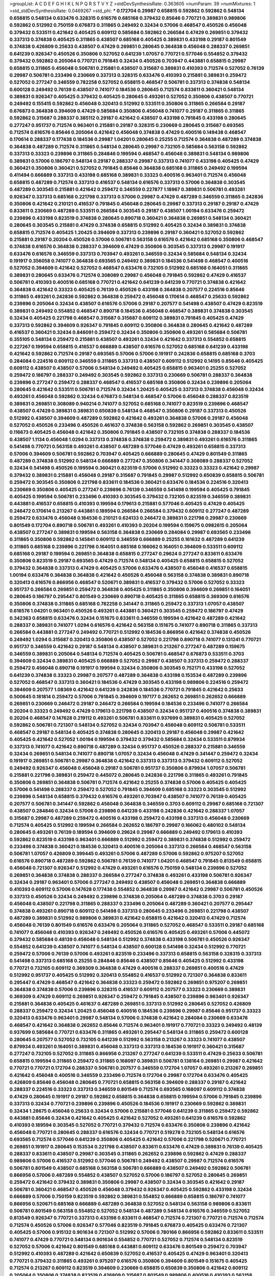 >groupList:
A C D E F G H I K L
N P Q R S T V Y Z 
>stdDevSynthesisRate:
0.363605 
>numParam:
39
>numMixtures:
1
>std_stdDevSynthesisRate:
0.0469267
>std_phi:
***
0.172704 0.29987 0.658815 0.592862 0.592862 0.548134 0.658815 0.548134 0.633476 0.328315
0.616576 0.685168 0.379432 0.85646 0.770721 0.389831 0.989806 0.592862 0.512992 0.750159
0.676873 0.311865 0.249492 0.32434 0.57006 0.468547 0.450526 0.456048 0.379432 0.533511
0.421642 0.405425 0.609112 0.585684 0.592862 0.266584 0.47429 0.269851 0.379432 0.337313
0.374838 0.405425 0.311865 0.438507 0.685168 0.405425 0.389831 0.433198 0.29187 0.801549
0.374838 0.426809 0.25633 0.438507 0.47429 0.269851 0.280645 0.364838 0.456048 0.288337
0.269851 0.641239 0.926347 0.450526 0.350806 0.527052 0.641239 1.07057 0.770721 0.577046
0.554852 0.379432 0.379432 0.592862 0.205064 0.770721 0.791845 0.32434 0.450526 0.703947
0.443881 0.658815 0.29987 0.658815 0.311865 0.456048 0.506781 0.215881 0.438507 0.315687
0.389831 0.410393 0.712574 0.527052 0.76139 0.29987 0.506781 0.233496 0.230669 0.337313
0.328315 0.633476 0.410393 0.215881 0.389831 0.259472 0.527052 0.277247 0.346559 0.782258
0.527052 0.658815 0.468547 0.506781 0.337313 0.374838 0.548134 0.600128 0.249492 0.76139
0.438507 0.741077 0.184536 0.280645 0.712574 0.833611 0.360421 0.548134 0.389831 0.926347
0.405425 0.379432 0.405425 0.280645 0.493261 0.527052 0.350806 0.438507 0.770721 0.249492
0.155415 0.592862 0.456048 0.320413 0.512992 0.533511 0.350806 0.311865 0.266584 0.29187
0.676873 0.364838 0.394609 0.47429 0.585684 0.350806 0.456048 0.741077 0.29187 0.311865
0.311865 0.592862 0.315687 0.288337 0.385112 0.29187 0.421642 0.438507 0.433198 0.791845
0.433198 0.280645 0.277247 0.951737 0.712574 0.963401 0.215881 0.29187 0.328315 0.230669
0.280645 0.315687 0.693565 0.712574 0.616576 0.85646 0.205064 0.421642 0.456048 0.374838
0.47429 0.400516 0.149438 0.468547 0.170614 0.288337 0.177438 0.184536 0.29987 1.04201
0.280645 0.25255 0.712574 0.364838 0.487289 0.374838 0.364838 0.487289 0.712574 0.311865
0.548134 0.280645 0.29987 0.732105 0.585684 0.563158 0.592862 0.337313 0.33323 0.239896
0.311865 0.284846 0.199594 0.468547 0.456048 0.389831 0.548134 0.989806 0.389831 0.57006
0.186797 0.548134 0.29187 0.288337 0.29987 0.337313 0.741077 0.433198 0.405425 0.47429
0.360421 0.350806 0.360421 0.527052 0.791845 0.85646 0.364838 0.685168 0.311865 0.249492
0.199594 0.411494 0.666889 0.337313 0.433198 0.685168 0.389831 0.33323 0.400516 0.963401
0.712574 0.456048 0.658815 0.487289 0.712574 0.337313 0.416537 0.548134 0.616576 0.337313
0.57006 0.364838 0.303545 0.487289 0.303545 0.215881 0.421642 0.259472 0.346559 0.227877
1.18967 0.389831 0.506781 0.493261 0.926347 0.337313 0.685168 0.221798 0.337313 0.57006
0.29987 0.47429 0.487289 0.346559 0.311865 0.242836 0.350806 0.421642 0.210121 0.416537
0.791845 0.456048 0.280645 0.29987 0.337313 0.29187 0.29187 0.47429 0.833611 0.230669
0.487289 0.533511 0.266584 0.303545 0.29187 0.438507 1.00194 0.633476 0.259472 0.239896
0.433198 0.823519 0.374838 0.280645 0.890718 0.360421 0.364838 0.269851 0.548134 0.360421
0.280645 0.303545 0.215881 0.47429 0.374838 0.658815 0.512992 0.405425 0.32434 0.389831
0.374838 0.658815 0.712574 0.405425 1.20425 0.394609 0.337313 0.239896 0.29187 0.360421
0.527052 0.592862 0.215881 0.29187 0.20204 0.450526 0.57006 0.506781 0.563158 0.616576
0.421642 0.685168 0.350806 0.468547 0.374838 0.616576 0.364838 0.288337 0.394609 0.47429
0.350806 0.303545 0.337313 0.29987 0.191917 0.633476 0.616576 0.346559 0.337313 0.703947
0.493261 0.346559 0.32434 0.585684 0.548134 0.32434 0.191917 0.356058 0.741077 0.364838
0.693565 0.249492 0.389831 0.184536 0.541498 0.468547 0.400516 0.527052 0.394609 0.421642
0.527052 0.468547 0.633476 0.732105 0.512992 0.685168 0.164051 0.311865 0.389831 0.280645
0.633476 0.712574 0.308089 0.29987 0.456048 0.791845 0.592862 0.47429 0.416537 0.506781
0.410393 0.400516 0.685168 0.770721 0.421642 0.641239 0.641239 0.770721 0.374838 0.421642
0.364838 0.421642 0.33323 0.405425 0.76139 0.450526 0.433198 0.364838 0.207577 0.224516
0.85646 0.311865 0.493261 0.242836 0.592862 0.364838 0.259472 0.456048 0.170614 0.468547
0.25633 0.592862 0.239896 0.205064 0.32434 0.438507 0.616576 0.57006 0.29187 0.207577
0.541498 0.438507 0.47429 0.823519 0.389831 0.249492 0.554852 0.468547 0.890718 0.184536
0.456048 0.468547 0.389831 0.374838 0.303545 0.32434 0.405425 0.221798 0.468547 0.315687
0.315687 0.609112 0.389831 0.791845 0.405425 0.47429 0.337313 0.592862 0.394609 0.926347
0.791845 0.609112 0.350806 0.364838 0.280645 0.421642 0.487289 0.416537 0.360421 0.32434
0.846091 0.259472 0.32434 0.350806 0.350806 0.493261 0.585684 0.506781 0.355105 0.548134
0.259472 0.215881 0.438507 0.493261 0.32434 0.421642 0.337313 0.554852 0.658815 0.227267
0.199594 0.658815 0.416537 0.666889 0.438507 0.616576 0.527052 0.685168 0.641239 0.433198
0.421642 0.592862 0.712574 0.29187 0.693565 0.57006 0.57006 0.191917 0.242836 0.658815
0.685168 0.3703 0.284084 0.224516 0.609112 0.346559 0.311865 0.337313 0.438507 0.609112
0.512992 0.14195 0.85646 0.405425 0.609112 0.438507 0.438507 0.57006 0.548134 0.249492
0.405425 0.658815 0.963401 0.25255 0.527052 0.259472 0.186797 0.288337 0.249492 0.303545
0.592862 0.337313 0.230669 0.506781 0.288337 0.364838 0.239896 0.277247 0.259472 0.288337
0.468547 0.416537 0.685168 0.350806 0.32434 0.239896 0.205064 0.280645 0.421642 0.533511
0.506781 0.712574 0.32434 1.20425 0.405425 0.337313 0.374838 0.456048 0.32434 0.493261
0.456048 0.592862 0.32434 0.676873 0.548134 0.468547 0.57006 0.456048 0.288337 0.823519
0.389831 0.269851 0.308089 0.940214 0.741077 0.527052 0.685168 0.741077 0.823519 0.239896
0.468547 0.438507 0.47429 0.389831 0.389831 0.650839 0.548134 0.468547 0.350806 0.29187
0.337313 0.450526 0.512992 0.438507 0.394609 0.487289 0.592862 0.421642 0.493261 0.364838
0.57006 0.29187 0.456048 0.527052 0.450526 0.233496 0.450526 0.461637 0.374838 0.563158
0.592862 0.269851 0.303545 0.438507 0.116673 0.405425 0.456048 0.421642 0.350806 0.791845
0.438507 0.732105 0.374838 0.288337 0.184536 0.438507 1.1134 0.456048 1.0294 0.337313
0.374838 0.374838 0.259472 0.389831 0.493261 0.616576 0.311865 0.541498 0.770721 0.563158
0.493261 0.438507 0.487289 0.577046 0.47429 0.493261 0.658815 0.337313 0.57006 0.394609
0.506781 0.592862 0.703947 0.405425 0.666889 0.280645 0.47429 0.801549 0.311865 0.487289
0.374838 0.512992 0.548134 0.666889 0.277247 0.350806 0.341447 0.308089 0.288337 0.527052
0.32434 0.541498 0.450526 0.199594 0.360421 0.823519 0.57006 0.512992 0.33323 0.33323
0.421642 0.29987 0.379432 0.389831 0.215881 0.456048 0.29187 0.315687 0.791845 0.29987
0.512992 0.650839 0.658815 0.506781 0.259472 0.303545 0.350806 0.221798 0.833611 0.184536
0.360421 0.633476 0.184536 0.224516 0.320413 0.230669 0.350806 0.405425 0.277247 0.239896
0.76139 0.346559 0.541498 0.199594 0.405425 0.791845 0.405425 0.199594 0.506781 0.233496
0.410393 0.303545 0.379432 0.732105 0.823519 0.346559 0.389831 0.443881 0.416537 0.658815
0.410393 0.199594 0.179613 0.215881 0.577046 0.405425 0.47429 0.405425 0.246472 0.170614
0.213267 0.443881 0.189594 0.266584 0.266584 0.379432 0.609112 0.277247 0.487289 0.259472
0.633476 0.456048 0.184536 0.210121 0.624133 0.246472 0.389831 0.221798 0.29987 0.230669
0.801549 0.172704 0.890718 0.506781 0.493261 0.410393 0.20204 0.199594 0.159675 0.0982615
0.205064 0.438507 0.277247 0.389831 0.199594 0.563158 0.364838 0.230669 0.284084 0.29987
0.693565 0.233496 0.311865 0.350806 0.592862 0.145841 0.609112 0.346559 0.666889 0.25255
0.161632 0.487289 0.641239 0.311865 0.685168 0.239896 0.221798 0.164051 0.685168 0.166062
0.164051 0.394609 0.533511 0.609112 0.685168 0.29187 0.199594 0.269851 0.364838 0.658815
0.277247 0.29624 0.277247 0.833611 0.633476 0.350806 0.823519 0.29187 0.693565 0.47429
0.712574 0.548134 0.405425 0.658815 0.658815 0.527052 0.379432 0.364838 0.337313 0.47429
0.405425 0.57006 0.633476 0.438507 0.456048 0.416537 0.658815 1.00194 0.633476 0.364838
0.364838 0.421642 0.450526 0.456048 0.563158 0.374838 0.389831 0.890718 0.320413 0.616576
0.866956 0.468547 0.520671 0.389831 0.416537 0.379432 0.57006 0.527052 0.33323 0.951737
0.266584 0.269851 0.259472 0.364838 0.405425 0.311865 0.350806 0.394609 0.269851 0.164051
0.280645 0.186797 0.295447 0.801549 0.230669 0.890718 0.405425 0.311865 0.658815 0.369309
0.616576 0.350806 0.374838 0.311865 0.685168 0.782258 0.341447 0.311865 0.259472 0.337313
1.07057 0.438507 0.616576 1.04201 0.963401 0.450526 0.493261 0.443881 0.360421 0.303545
0.259472 0.186797 0.47429 0.342363 0.658815 0.633476 0.32434 0.151675 0.833611 0.346559
0.199594 0.421642 0.487289 0.421642 0.288337 0.389831 0.741077 1.0294 0.616576 0.421642
0.563158 0.151675 0.741077 0.890718 0.311865 0.337313 0.266584 0.443881 0.277247 0.249492
0.770721 0.512992 0.184536 0.866956 0.421642 0.374838 0.450526 0.249492 1.0294 0.315687
0.320413 0.350806 0.438507 0.527052 0.221798 0.890718 0.741077 0.131241 0.770721 0.951737
0.346559 0.421642 0.29187 0.548134 0.438507 0.389831 0.213267 0.277247 0.487289 0.159675
0.346559 0.389831 0.205064 0.548134 0.712574 0.405425 0.506781 0.468547 0.676873 0.533511
0.3703 0.394609 0.32434 0.389831 0.405425 0.666889 0.527052 0.29987 0.438507 0.337313
0.259472 0.288337 0.259472 0.456048 0.890718 0.191917 0.199594 0.32434 0.350806 0.303545
0.752171 0.433198 0.527052 0.641239 0.374838 0.33323 0.29987 0.207577 0.487289 0.364838
0.433198 0.153534 0.487289 0.239896 0.527052 0.468547 0.337313 0.360421 0.184536 0.47429
0.303545 0.433198 0.989806 0.224516 0.259472 0.394609 0.207577 1.08369 0.421642 0.641239
0.242836 0.184536 0.770721 0.791845 0.421642 0.25633 0.500645 0.181814 0.259472 0.57006
0.791845 0.394609 0.197177 0.262652 0.269851 0.262652 0.666889 0.269851 0.230669 0.246472
0.29187 0.246472 0.266584 0.199594 0.184536 0.233496 0.741077 0.266584 0.20204 0.33323
0.249492 0.47429 0.179613 0.221798 0.438507 0.32434 0.951737 0.400516 0.374838 0.389831
0.20204 0.468547 0.147628 0.219112 0.493261 0.506781 0.833611 0.937699 0.389831 0.405425
0.527052 0.592862 0.506781 0.721307 0.548134 0.527052 0.32434 0.703947 0.456048 0.609112
0.506781 0.533511 0.468547 0.29187 0.548134 0.405425 0.374838 0.280645 0.320413 0.29187
0.456048 0.29987 0.421642 0.405425 0.421642 0.527052 1.00194 0.199594 0.379432 0.379432
0.585684 0.32434 0.533511 0.879934 0.337313 0.741077 0.421642 0.890718 0.487289 0.32434
0.951737 0.450526 0.288337 0.215881 0.346559 0.32434 0.269851 0.548134 0.741077 0.890718
1.07057 0.32434 0.456048 0.47429 0.341447 0.259472 0.32434 0.191917 0.269851 0.506781
0.29987 0.364838 0.421642 0.337313 0.337313 0.379432 0.609112 0.527052 0.249492 0.926347
0.456048 0.456048 0.29187 0.506781 0.951737 0.350806 0.879934 1.07057 0.506781 0.215881
0.221798 0.389831 0.259472 0.445072 0.280645 0.242836 0.221798 0.311865 0.493261 0.791845
0.350806 0.269851 0.364838 0.506781 0.712574 0.421642 0.25255 0.374838 0.57006 0.405425
0.405425 0.57006 0.541498 0.288337 0.259472 0.527052 0.791845 0.394609 0.685168 0.33323
0.303545 0.512992 0.239896 0.548134 0.658815 0.379432 0.616576 0.493261 0.703947 0.438507
0.741077 0.76139 0.405425 0.207577 0.506781 0.341447 0.592862 0.456048 0.364838 0.346559
0.3703 0.609112 0.29987 0.685168 0.721307 0.438507 0.284846 0.32434 0.57006 0.239896
0.641239 0.433198 0.242836 0.421642 0.288337 1.07057 0.315687 0.29987 0.487289 0.259472
0.400516 0.433198 0.259472 0.433198 0.337313 0.456048 0.230669 0.712574 0.405425 0.512992
0.199594 0.266584 0.262652 0.186797 0.29987 0.166062 0.480102 0.548134 0.280645 0.493261
0.76139 0.189594 0.394609 0.29624 0.29987 0.666889 0.249492 0.179613 0.410393 0.592862
0.823519 0.433198 0.963401 0.666889 0.512992 0.259472 0.389831 0.374838 0.512992 0.259472
0.233496 0.374838 0.360421 0.184536 0.320413 0.400516 0.205064 0.337313 0.266584 0.468547
0.563158 0.506781 1.07057 0.426809 0.399445 0.493261 0.57006 0.487289 0.57006 0.592862
0.975207 0.527052 0.616576 0.890718 0.487289 0.592862 0.506781 0.76139 0.741077 1.04201
0.468547 0.791845 0.813549 0.658815 0.456048 0.721307 0.926347 0.512992 0.47429 0.493261
0.616576 0.750159 0.548134 0.239896 0.527052 0.269851 0.364838 0.374838 0.288337 0.266584
0.277247 0.374838 0.493261 0.433198 0.506781 0.926347 0.32434 0.29187 0.963401 0.57006
0.277247 0.249492 0.438507 0.456048 0.269851 0.364838 0.666889 0.410393 0.609112 0.57006
0.147628 0.177438 0.554852 0.364838 0.29987 0.421642 0.29987 0.506781 0.450526 0.337313
0.450526 0.32434 0.249492 0.239896 0.374838 0.205064 0.487289 0.374838 0.3703 0.29187
0.456048 0.438507 0.221798 0.311865 0.288337 0.233496 0.205064 0.487289 0.360421 0.207577
0.295447 0.374838 0.493261 0.890718 0.609112 0.541498 0.337313 0.280645 0.233496 0.269851
0.221798 0.438507 0.487289 0.389831 0.512992 0.989806 0.389831 0.421642 0.658815 0.421642
0.320413 0.47429 0.712574 0.456048 0.76139 0.801549 0.616576 0.633476 0.205064 0.311865
0.527052 0.468547 0.533511 0.29187 0.685168 0.741077 0.456048 0.410393 0.926347 0.249492
0.450526 0.616576 0.405425 0.493261 0.57006 0.445072 0.379432 0.585684 0.48139 0.456048
0.548134 0.512992 0.374838 0.433198 0.506781 0.450526 0.926347 0.554852 0.641239 0.438507
0.741077 0.548134 0.438507 0.600128 0.541498 0.32434 0.512992 0.770721 0.259472 0.57006
0.76139 0.57006 0.493261 0.823519 0.233496 0.337313 0.658815 0.563158 0.328315 0.337313
0.541498 0.337313 0.685168 0.25255 0.284846 0.85646 0.438507 0.85646 0.405425 0.512992
0.433198 0.770721 0.732105 0.609112 0.369309 0.364838 0.47429 0.400516 0.288337 0.269851
0.400516 0.47429 0.512992 0.951737 0.405425 0.512992 0.320413 0.554852 0.416537 0.512992
0.721307 0.364838 0.833611 0.295447 0.47429 0.468547 0.421642 0.364838 0.33323 0.259472
0.592862 0.269851 0.975207 0.269851 0.364838 0.374838 0.57006 0.239896 0.328315 0.416537
0.609112 0.207577 0.33323 0.230669 0.389831 0.369309 0.47429 0.609112 0.269851 0.926347
0.259472 0.791845 0.438507 0.239896 0.963401 0.926347 0.215881 0.364838 0.405425 0.461637
0.487289 0.269851 0.337313 0.512992 0.280645 0.527052 0.426809 0.288337 0.259472 0.32434
1.20425 0.456048 0.400516 0.184536 0.239896 0.29987 0.85646 0.951737 0.33323 0.320413
0.633476 0.963401 0.29987 0.548134 0.57006 0.374838 0.421642 0.284084 0.230669 0.633476
0.468547 0.421642 0.364838 0.262652 0.85646 0.712574 0.963401 0.191917 0.770721 0.33323
0.249492 0.48139 0.937699 0.585684 0.770721 0.633476 0.311865 0.493261 0.295447 0.548134
0.311865 0.259472 0.600128 0.280645 0.207577 0.527052 0.732105 0.641239 0.512992 0.563158
0.213267 0.33323 0.741077 0.438507 0.879934 0.493261 0.164051 0.389831 0.456048 0.337313
0.337313 0.184536 0.191917 0.360421 0.315687 0.277247 0.732105 0.527052 0.311865 0.866956
0.213267 0.277247 0.641239 0.533511 0.47429 0.25633 0.506781 0.658815 0.199594 0.311865
0.259472 0.311865 0.168097 0.389831 0.506781 0.138164 0.269851 0.29987 0.421642 0.770721
0.770721 0.172704 0.288337 0.506781 0.207577 0.346559 0.172704 1.07057 0.493261 0.213267
0.269851 0.421642 0.456048 0.400516 0.346559 0.233496 0.712574 0.172704 0.29987 0.172704
0.633476 0.405425 0.426809 0.85646 0.456048 0.280645 0.770721 0.658815 0.563158 0.394609
0.288337 0.29187 0.421642 0.288337 0.224516 0.33323 0.337313 0.346559 0.801549 0.712574
0.693565 0.168097 0.609112 0.374838 0.47429 0.280645 0.191917 0.29187 0.592862 0.658815
0.364838 0.658815 0.199594 0.57006 0.791845 0.239896 0.337313 0.32434 0.770721 0.239896
0.239896 0.450526 0.184536 0.191917 0.230669 0.592862 0.389831 0.32434 1.28675 0.456048
0.25633 0.32434 0.57006 0.215881 0.577046 0.641239 0.311865 0.259472 0.592862 0.443881
0.85646 0.32434 0.421642 0.405425 0.421642 0.527052 0.493261 0.641239 0.616576 0.592862
0.410393 0.189594 0.303545 0.527052 0.770721 0.379432 0.712574 0.633476 0.350806 0.239896
0.421642 0.456048 0.770721 0.280645 0.288337 0.616576 0.32434 0.770721 0.519278 0.732105
0.548134 0.616576 0.693565 0.712574 0.577046 0.641239 0.350806 0.405425 0.421642 0.57006
0.221798 0.520671 0.770721 0.269851 0.191917 0.280645 0.153534 0.221798 0.438507 0.833611
0.633476 0.47429 0.389831 0.76139 0.405425 0.288337 0.833611 0.438507 0.29987 0.303545
0.311865 0.262652 0.239896 0.592862 0.47429 0.288337 0.989806 0.57006 0.416537 0.512992
0.577046 0.506781 0.249492 0.438507 0.29987 0.712574 0.616576 0.506781 0.801549 0.438507
0.685168 0.563158 0.506781 0.666889 0.438507 0.249492 0.592862 0.506781 0.866956 0.57006
0.487289 0.554852 0.438507 0.527052 0.57006 0.186797 0.527052 0.280645 0.269851 0.259472
0.421642 0.379432 0.389831 0.350806 0.29987 0.438507 0.32434 0.303545 0.421642 0.29187
0.506781 0.360421 0.468547 0.450526 0.456048 0.379432 0.926347 0.405425 0.592862 0.433198
0.32434 0.666889 0.57006 0.750159 0.823519 0.592862 0.389831 0.554852 0.666889 0.658815
0.186797 0.741077 0.866956 0.520671 0.685168 0.666889 0.487289 0.364838 0.527052 0.548134
0.563158 0.989806 0.833611 0.506781 0.801549 0.563158 0.554852 0.527052 0.548134 0.487289
0.548134 0.616576 0.346559 0.527052 0.813549 0.926347 0.770721 0.337313 0.433198 0.833611
0.468547 0.712574 0.721307 0.770721 0.712574 0.712574 0.712574 0.450526 0.57006 0.926347
0.577046 0.823519 0.791845 0.676873 0.405425 0.633476 0.721307 0.405425 0.57006 0.915132
0.901634 0.721307 0.512992 0.57006 0.780166 0.866956 0.592862 0.833611 0.533511 0.741077
0.47429 0.770721 0.548134 0.901634 0.554852 0.770721 0.527052 0.712574 0.548134 0.823519
0.527052 0.57006 0.421642 0.801549 0.685168 0.443881 0.609112 0.633476 0.801549 0.259472
0.703947 0.512992 0.410393 0.487289 0.421642 0.650839 0.527052 0.416537 0.405425 0.47429
0.963401 0.320413 0.770721 0.379432 0.311865 0.493261 0.975207 0.616576 0.350806 0.394609
0.801549 0.151675 0.405425 0.712574 0.213267 0.609112 0.823519 0.394609 0.230669 0.658815
0.650839 0.350806 0.421642 0.609112 0.205064 0.350806 0.374838 0.823519 0.426809 0.315687
0.801549 0.989806 0.400516 0.410393 0.563158 0.85646 0.548134 0.533511 0.433198 0.951737
0.732105 0.721307 0.456048 0.633476 0.47429 0.360421 0.47429 0.770721 0.438507 0.633476
0.360421 0.224516 0.389831 0.249492 0.915132 0.32434 0.249492 0.205064 0.975207 0.277247
0.438507 0.280645 0.277247 0.801549 0.364838 0.801549 1.04201 0.288337 0.433198 0.548134
0.337313 0.499306 0.770721 0.421642 0.433198 0.493261 0.405425 0.29187 0.311865 0.616576
0.47429 0.443881 0.926347 0.456048 0.548134 0.527052 0.337313 0.213267 0.249492 0.14195
0.126193 0.926347 0.288337 0.182301 0.48139 0.262652 0.374838 0.166062 0.487289 0.221798
0.633476 0.585684 0.405425 0.592862 0.405425 0.288337 0.269851 0.801549 0.221798 0.350806
0.890718 0.389831 0.33323 0.658815 0.416537 0.926347 0.400516 0.527052 0.791845 0.468547
0.277247 0.394609 0.32434 0.249492 0.166062 0.450526 0.47429 0.394609 0.280645 0.926347
0.416537 0.389831 0.666889 0.592862 0.433198 0.311865 0.641239 0.25633 0.249492 0.450526
0.405425 0.230669 0.364838 0.770721 0.866956 0.311865 0.685168 0.170614 0.554852 0.585684
0.311865 0.410393 0.288337 0.194269 0.360421 0.207577 0.215881 0.641239 0.493261 0.379432
0.389831 0.770721 0.207577 0.563158 0.487289 0.315687 0.438507 1.07057 0.963401 0.512992
0.433198 0.487289 0.658815 0.506781 0.29187 0.259472 0.346559 0.554852 0.249492 0.732105
0.280645 0.29187 0.421642 0.609112 0.360421 0.249492 0.315687 0.350806 0.29187 0.47429
0.468547 0.360421 0.685168 0.506781 0.239896 0.207577 0.350806 0.280645 0.76139 0.438507
0.29987 0.350806 0.147628 0.468547 0.506781 0.833611 0.221798 0.29187 0.25255 0.315687
0.592862 0.609112 0.159675 0.585684 0.199594 0.374838 0.394609 0.741077 0.48139 0.548134
0.47429 0.379432 0.233496 0.493261 0.456048 0.29987 0.693565 0.456048 0.29987 0.315687
0.337313 0.487289 0.239896 0.249492 0.288337 0.456048 0.191917 0.506781 0.350806 0.506781
0.389831 0.379432 0.57006 0.741077 0.269851 0.346559 0.249492 0.25633 0.666889 0.421642
0.712574 0.421642 0.288337 0.249492 0.493261 0.374838 0.311865 0.76139 0.493261 0.389831
0.609112 0.29987 0.346559 0.487289 0.346559 0.3703 0.350806 0.487289 0.616576 0.29187
0.29987 0.379432 0.249492 0.421642 1.00194 0.3703 0.438507 0.438507 0.242836 1.00194
0.666889 0.468547 0.791845 0.592862 0.47429 0.438507 0.527052 0.85646 0.456048 0.379432
0.548134 0.47429 0.47429 0.259472 0.456048 0.350806 0.456048 0.320413 0.246472 0.890718
0.328315 0.360421 0.389831 0.456048 0.433198 0.712574 0.770721 0.288337 0.450526 0.410393
0.750159 0.277247 0.47429 0.25633 0.527052 0.487289 0.315687 0.480102 0.468547 0.25633
0.592862 0.32434 0.493261 0.389831 0.975207 0.311865 0.213267 0.25255 0.29987 0.249492
0.350806 0.533511 0.633476 0.14369 0.239896 0.350806 0.269851 0.493261 0.405425 0.405425
0.25633 0.658815 0.426809 0.487289 0.207577 0.405425 0.341447 0.548134 0.541498 0.364838
0.337313 0.346559 0.239896 0.47429 0.438507 0.438507 0.685168 0.750159 0.249492 0.184536
0.239896 0.191917 0.890718 0.389831 0.732105 0.438507 0.32434 0.890718 0.337313 0.25633
0.585684 0.184536 0.164051 0.379432 0.350806 0.224516 0.592862 0.915132 0.280645 0.389831
0.215881 0.269851 0.712574 0.194269 0.230669 0.170614 0.207577 0.236992 0.224516 0.221798
0.823519 0.527052 0.166062 0.350806 0.19479 0.33323 0.199594 0.224516 0.47429 0.364838
0.29624 0.456048 0.233496 0.239896 0.379432 0.213267 0.230669 0.266584 0.421642 0.721307
0.963401 0.186797 0.186797 0.833611 0.213267 0.741077 0.346559 0.487289 0.337313 0.311865
0.666889 0.456048 0.199594 0.487289 0.239896 0.421642 0.57006 0.833611 0.350806 0.989806
0.207577 0.364838 0.937699 0.337313 0.658815 0.394609 0.833611 0.658815 0.379432 0.239896
0.177438 0.47429 0.85646 0.389831 0.199594 0.926347 0.641239 0.182301 0.230669 0.389831
0.493261 0.269851 0.533511 0.57006 0.633476 0.732105 0.410393 0.259472 0.379432 0.259472
0.277247 0.172704 0.230669 0.205064 0.364838 0.269851 0.633476 0.364838 0.259472 0.389831
0.57006 0.215881 1.04201 0.227877 0.147628 0.433198 0.32434 0.311865 0.350806 0.288337
0.389831 0.288337 0.172704 0.685168 0.548134 0.456048 0.633476 0.685168 0.57006 0.548134
0.585684 0.658815 0.328315 0.548134 0.527052 0.57006 0.833611 0.438507 0.685168 0.641239
0.554852 0.641239 0.337313 0.118103 0.168097 0.277247 0.527052 0.303545 0.14369 0.926347
0.527052 0.890718 0.249492 0.741077 0.360421 0.456048 0.47429 0.506781 0.666889 0.269851
0.85646 0.741077 0.32434 0.421642 0.633476 0.230669 0.315687 0.658815 0.487289 0.658815
0.527052 0.33323 0.246472 0.456048 0.609112 0.732105 0.277247 0.633476 0.823519 0.337313
0.269851 0.456048 0.29987 0.421642 0.355105 0.541498 0.308089 0.29987 0.311865 0.172704
0.303545 0.438507 0.280645 0.76139 0.468547 0.166062 0.901634 0.456048 0.266584 0.527052
0.421642 0.890718 0.224516 0.405425 0.147628 1.04201 0.295447 0.151675 0.554852 0.548134
0.592862 0.493261 0.468547 0.57006 0.585684 0.374838 0.712574 0.394609 0.57006 0.685168
0.438507 0.533511 0.288337 0.364838 0.732105 0.951737 0.374838 0.303545 0.230669 0.592862
0.563158 0.374838 0.456048 0.468547 0.658815 0.658815 0.685168 0.926347 0.770721 0.311865
0.741077 0.405425 0.633476 0.693565 0.609112 0.915132 0.311865 0.421642 0.563158 0.685168
0.450526 0.405425 0.385112 0.951737 0.658815 0.194269 0.989806 0.57006 0.426809 0.280645
0.48139 0.890718 0.592862 0.57006 0.29187 0.32434 0.450526 0.823519 0.468547 0.890718
0.548134 0.421642 0.890718 0.374838 0.337313 0.721307 0.823519 0.901634 0.833611 0.548134
0.487289 0.438507 0.29987 0.506781 0.493261 0.616576 0.527052 0.249492 0.926347 0.833611
0.658815 0.47429 0.823519 0.438507 0.890718 0.712574 0.633476 0.609112 0.385112 0.311865
0.360421 0.541498 0.658815 0.527052 0.666889 0.350806 0.311865 0.541498 0.658815 0.379432
0.461637 0.915132 0.563158 0.468547 0.592862 0.421642 0.259472 0.438507 0.721307 0.666889
0.468547 0.487289 0.337313 0.288337 0.269851 1.08369 0.29187 0.269851 0.879934 0.337313
0.405425 0.405425 0.262652 0.194269 0.421642 0.164051 0.259472 0.266584 0.389831 0.592862
0.179613 0.410393 0.320413 0.224516 0.438507 0.641239 0.915132 0.433198 0.328315 0.29987
0.205064 0.823519 0.29987 0.224516 0.29987 0.487289 0.249492 0.360421 0.259472 0.311865
0.166062 0.303545 0.548134 1.00194 0.823519 0.337313 0.456048 0.633476 0.833611 0.364838
0.249492 0.712574 0.585684 0.47429 0.750159 0.732105 0.548134 0.527052 0.506781 0.685168
0.592862 0.548134 0.506781 0.548134 0.493261 0.592862 0.394609 0.506781 0.693565 1.1134
0.450526 0.616576 0.791845 0.315687 0.433198 0.29987 0.205064 0.33323 0.47429 0.400516
0.221798 0.426809 0.592862 0.770721 0.315687 0.600128 0.320413 0.741077 0.364838 0.337313
0.405425 0.951737 0.389831 0.791845 0.468547 0.450526 0.616576 0.379432 0.337313 0.658815
0.385112 0.666889 0.548134 0.548134 0.833611 0.207577 0.770721 0.29187 0.703947 0.288337
0.823519 0.32434 0.890718 0.266584 0.374838 0.47429 0.374838 0.456048 0.76139 0.609112
0.85646 0.658815 0.364838 0.315687 0.85646 0.85646 0.166062 0.269851 0.194269 0.389831
0.616576 0.269851 0.277247 0.712574 0.658815 0.421642 0.191917 0.487289 0.685168 0.487289
0.280645 0.337313 0.288337 0.400516 0.833611 0.194269 0.405425 0.405425 1.0294 0.461637
0.186797 0.315687 0.57006 0.506781 0.770721 0.487289 0.433198 0.468547 0.85646 0.633476
0.527052 1.04201 0.320413 0.328315 0.32434 0.269851 0.48139 0.57006 0.76139 0.249492
0.379432 0.288337 0.350806 0.585684 0.350806 0.685168 0.205064 0.227267 0.215881 0.29987
0.685168 0.213267 1.07057 0.269851 0.166062 0.230669 0.360421 0.405425 0.456048 0.426809
0.487289 0.527052 0.658815 0.527052 0.57006 0.239896 0.76139 0.207577 0.468547 0.311865
0.963401 0.346559 0.47429 0.506781 0.833611 0.468547 0.259472 0.205064 0.609112 0.57006
0.554852 1.1134 0.937699 0.416537 0.527052 0.389831 0.833611 0.374838 0.770721 0.641239
0.249492 1.08369 0.633476 0.506781 0.438507 0.741077 0.350806 0.303545 0.239896 0.288337
0.280645 0.33323 0.801549 0.405425 0.259472 0.592862 0.866956 0.741077 0.506781 0.259472
0.311865 0.32434 0.186797 0.57006 0.410393 0.741077 1.1134 0.512992 0.685168 0.456048
0.633476 0.421642 0.415423 0.394609 0.801549 0.468547 0.308089 0.901634 0.288337 0.703947
0.280645 0.239896 0.438507 0.205064 1.07057 0.633476 0.963401 0.239896 0.191917 0.303545
0.609112 0.337313 0.346559 0.337313 0.337313 0.269851 0.389831 0.207577 0.548134 0.364838
0.577046 0.288337 0.527052 0.32434 0.666889 0.374838 0.493261 0.658815 0.609112 0.421642
0.512992 0.676873 0.487289 0.512992 0.585684 0.685168 0.548134 0.963401 1.23726 0.374838
0.592862 0.527052 0.405425 0.85646 0.801549 0.548134 0.666889 0.616576 0.487289 0.890718
0.890718 0.890718 0.47429 0.379432 0.641239 0.770721 0.741077 1.01422 0.770721 0.741077
0.548134 0.506781 0.592862 0.493261 0.750159 0.721307 0.421642 0.609112 0.641239 0.685168
0.712574 0.658815 0.438507 0.752171 0.405425 0.685168 0.770721 0.658815 0.791845 0.374838
0.833611 0.801549 0.823519 0.633476 0.770721 0.456048 0.750159 0.801549 0.57006 0.506781
0.337313 0.85646 0.901634 0.666889 0.57006 0.450526 0.712574 0.421642 0.456048 0.541498
0.846091 0.963401 0.641239 0.32434 0.468547 0.394609 0.320413 0.666889 0.280645 0.191917
0.337313 0.770721 0.389831 0.215881 0.780166 0.506781 0.29987 0.703947 0.224516 0.189594
0.236992 0.410393 0.548134 0.468547 0.57006 0.346559 0.609112 0.438507 0.350806 0.350806
0.153534 0.29187 0.47429 0.191917 0.616576 0.506781 0.421642 0.29987 0.658815 0.801549
0.350806 0.450526 0.937699 0.288337 0.224516 0.405425 0.29987 0.280645 0.57006 0.585684
0.641239 0.890718 0.685168 0.592862 0.633476 0.379432 0.548134 0.512992 0.468547 0.450526
0.249492 0.29187 0.259472 0.527052 0.360421 0.493261 0.609112 0.337313 0.184536 0.438507
0.421642 0.288337 0.548134 0.641239 0.577046 0.666889 0.527052 0.741077 0.239896 0.379432
0.633476 0.506781 0.450526 0.350806 0.533511 0.230669 0.311865 0.29187 0.280645 0.364838
0.288337 0.592862 0.389831 0.450526 0.207577 0.164051 0.194269 0.616576 0.236358 0.315687
0.199594 0.29187 0.277247 0.389831 0.379432 0.443881 0.266584 0.421642 0.172704 0.32434
0.506781 0.29987 0.712574 0.527052 0.712574 0.394609 0.284084 0.633476 0.389831 0.426809
0.239896 0.224516 0.47429 0.592862 0.374838 0.410393 0.350806 0.266584 0.433198 0.732105
0.519278 0.609112 0.379432 0.262652 0.741077 0.658815 0.493261 0.989806 0.25633 0.262652
0.666889 0.421642 0.438507 0.189594 0.337313 0.527052 0.416537 0.350806 0.194269 0.303545
0.25633 0.487289 0.426809 0.32434 0.506781 0.236992 0.506781 0.199594 0.533511 0.374838
0.506781 0.269851 0.641239 0.32434 0.374838 0.410393 0.512992 0.438507 0.468547 0.230669
0.239896 0.487289 0.288337 0.233496 1.00194 0.32434 0.527052 0.616576 0.693565 0.506781
0.394609 0.438507 0.32434 0.633476 0.421642 0.721307 0.405425 0.341447 0.487289 0.32434
0.374838 0.548134 1.07057 0.712574 0.269851 0.487289 0.311865 0.554852 0.259472 0.616576
0.438507 0.833611 0.308089 0.770721 1.05478 0.741077 0.506781 0.563158 0.47429 0.468547
0.266584 0.666889 0.741077 0.741077 0.548134 0.76139 0.57006 0.741077 0.633476 0.506781
0.641239 0.221798 0.609112 0.641239 0.438507 0.405425 0.500645 0.85646 0.712574 0.527052
0.512992 0.32434 0.364838 0.337313 0.360421 0.416537 0.33323 0.633476 0.592862 0.389831
0.703947 0.350806 0.374838 0.500645 0.658815 0.450526 0.487289 0.246472 1.07057 0.770721
0.616576 0.512992 0.480102 0.364838 0.364838 0.658815 0.364838 0.379432 0.421642 0.29987
0.616576 0.487289 0.374838 0.468547 0.487289 0.405425 0.616576 0.32434 0.85646 0.85646
0.712574 0.791845 0.915132 0.616576 0.685168 0.506781 0.823519 1.18967 0.548134 0.527052
0.166062 0.277247 0.732105 0.732105 0.879934 0.527052 0.493261 0.548134 0.12774 0.230669
0.337313 0.379432 0.29187 0.57006 0.346559 0.389831 0.563158 0.215881 0.29987 0.487289
0.288337 0.337313 0.364838 0.548134 0.374838 0.337313 0.685168 0.266584 0.585684 0.703947
0.269851 0.213267 0.207577 0.29987 0.633476 0.527052 0.527052 0.633476 0.548134 0.438507
0.527052 0.616576 0.685168 0.337313 0.512992 0.337313 0.230669 0.364838 0.658815 0.207577
0.456048 0.456048 0.421642 0.405425 0.166062 0.548134 0.963401 0.616576 0.199594 0.337313
0.29187 0.685168 0.239896 0.450526 0.269851 0.230669 0.242836 0.259472 0.703947 0.658815
0.616576 0.506781 0.32434 0.641239 0.29987 0.548134 0.230669 0.379432 0.405425 0.585684
0.249492 0.801549 0.337313 0.337313 0.191917 0.527052 0.563158 0.29187 0.266584 0.364838
0.320413 0.685168 0.355105 1.00194 0.741077 0.410393 1.15793 0.405425 0.315687 0.32434
0.233496 0.592862 0.221798 0.450526 0.32434 0.320413 0.609112 0.520671 0.191917 0.685168
0.364838 0.350806 0.273158 0.548134 0.166062 0.249492 0.341447 0.506781 0.288337 0.963401
0.493261 0.374838 0.184536 0.450526 0.389831 0.506781 0.207577 0.890718 0.277247 0.468547
0.405425 0.450526 0.374838 0.585684 0.303545 0.405425 0.823519 0.394609 0.172704 0.57006
0.277247 0.609112 0.249492 0.421642 0.230669 0.364838 0.269851 0.29987 0.506781 0.389831
0.266584 0.233496 0.337313 0.230669 0.197177 0.592862 0.712574 0.29187 0.468547 0.770721
0.512992 0.770721 0.506781 0.29987 0.374838 0.963401 0.346559 0.337313 0.585684 0.493261
0.963401 0.487289 0.506781 0.32434 0.32434 0.389831 0.328315 0.693565 0.541498 0.266584
0.450526 0.350806 0.147628 0.29987 0.405425 0.563158 0.658815 0.360421 0.468547 0.609112
0.609112 0.410393 0.989806 0.57006 0.443881 0.389831 0.186797 0.592862 0.963401 1.23726
0.493261 0.29987 0.963401 0.76139 0.277247 0.288337 0.421642 0.33323 0.32434 0.712574
0.303545 0.450526 0.493261 0.164051 0.421642 0.394609 0.487289 0.389831 0.308089 0.426809
0.650839 0.527052 0.57006 0.32434 0.456048 0.712574 0.311865 0.685168 0.394609 0.364838
0.585684 0.609112 0.421642 0.926347 0.585684 0.379432 0.461637 0.405425 0.641239 0.592862
0.421642 0.577046 0.57006 0.890718 0.394609 0.721307 0.541498 0.468547 0.890718 0.609112
0.493261 0.527052 0.641239 0.493261 0.374838 0.801549 0.741077 0.823519 0.421642 0.487289
0.548134 0.609112 0.741077 0.732105 0.616576 0.585684 0.791845 0.450526 0.712574 0.389831
0.658815 0.592862 0.592862 0.421642 0.379432 0.712574 0.633476 0.685168 0.685168 0.47429
0.833611 0.224516 0.512992 0.520671 0.47429 0.433198 1.0294 0.288337 0.57006 0.548134
0.685168 0.633476 0.311865 0.421642 0.487289 0.456048 0.400516 0.277247 0.328315 0.350806
0.210685 0.32434 0.360421 0.468547 0.350806 0.833611 0.410393 0.374838 0.32434 0.770721
0.29987 0.288337 0.405425 0.641239 0.364838 0.520671 0.315687 0.311865 0.468547 0.438507
0.57006 0.47429 0.47429 0.712574 0.487289 0.685168 0.585684 0.712574 0.29187 0.493261
0.280645 0.262652 0.29987 0.337313 0.177438 0.346559 0.963401 0.280645 0.153534 0.259472
0.890718 0.374838 0.269851 0.410393 0.161632 0.29187 0.341447 0.364838 0.199594 0.500645
0.27389 0.937699 0.32434 0.506781 0.288337 0.29187 0.57006 0.658815 0.527052 0.937699
0.405425 0.541498 0.57006 0.47429 0.320413 0.315687 0.410393 0.389831 0.658815 0.346559
0.32434 0.280645 0.360421 0.666889 0.360421 0.236992 0.512992 0.29187 0.468547 0.311865
0.506781 0.85646 0.512992 0.685168 0.355105 0.277247 0.685168 0.506781 0.548134 0.450526
0.346559 0.33323 0.666889 0.533511 0.360421 0.57006 0.468547 0.770721 0.3703 0.468547
0.303545 0.658815 0.303545 0.456048 0.57006 0.693565 0.47429 0.337313 0.379432 0.633476
0.33323 0.57006 1.0294 0.592862 0.303545 0.394609 0.506781 0.57006 0.866956 0.438507
0.456048 0.493261 0.57006 0.57006 0.791845 0.394609 0.512992 0.405425 0.633476 0.548134
0.410393 0.389831 0.592862 0.592862 0.506781 0.592862 0.712574 0.506781 0.29987 0.712574
0.770721 0.320413 0.693565 0.548134 0.379432 0.389831 0.456048 0.685168 0.468547 0.416537
0.770721 0.280645 0.443881 0.563158 0.364838 0.341447 0.76139 0.364838 0.592862 0.548134
0.421642 0.47429 0.57006 0.364838 0.364838 0.57006 0.438507 0.85646 0.609112 0.384082
0.693565 0.269851 0.658815 0.394609 0.277247 0.55634 0.364838 0.527052 0.563158 0.823519
0.450526 0.592862 0.741077 0.548134 0.76139 0.926347 0.438507 0.389831 0.625807 0.487289
0.421642 0.29187 0.520671 0.421642 0.833611 0.963401 0.405425 0.57006 0.548134 0.259472
0.926347 0.527052 0.506781 0.443881 0.676873 0.512992 0.421642 0.926347 0.350806 0.374838
0.416537 0.493261 0.85646 0.641239 0.487289 0.633476 0.269851 0.770721 0.506781 0.520671
0.303545 0.616576 0.57006 0.506781 0.666889 0.585684 0.147628 0.394609 0.426809 0.47429
0.29187 0.843827 0.266584 0.280645 0.389831 0.438507 0.685168 0.405425 0.259472 0.311865
0.350806 0.311865 0.791845 0.213267 0.741077 0.389831 0.374838 0.379432 0.280645 0.421642
0.122827 0.770721 0.506781 0.153534 0.337313 0.641239 0.85646 0.320413 0.350806 0.179613
0.205064 0.47429 0.741077 0.360421 0.189594 0.131241 0.29187 0.57006 1.07057 0.224516
0.426809 0.205064 0.288337 0.136491 0.29187 0.147628 0.269851 0.548134 0.320413 0.633476
0.438507 0.676873 0.585684 0.609112 0.57006 0.445072 0.374838 0.405425 0.239896 0.311865
0.124332 0.493261 0.33323 0.487289 0.548134 0.506781 0.29987 0.563158 0.346559 0.249492
0.288337 0.233496 0.29187 0.168097 0.616576 0.47429 0.405425 0.438507 0.280645 0.438507
0.585684 0.207577 0.32434 0.843827 0.350806 0.337313 0.33323 0.303545 0.443881 0.249492
0.315687 0.315687 0.29187 0.233496 0.311865 0.249492 0.493261 0.157742 0.823519 0.303545
0.303545 0.405425 0.213267 0.76139 0.548134 0.554852 0.601737 0.159675 0.341447 0.791845
0.548134 0.374838 0.791845 0.405425 0.609112 0.456048 0.389831 0.280645 0.20204 0.410393
0.548134 0.29187 0.416537 0.221798 0.259472 0.438507 0.199594 0.592862 0.230669 0.433198
0.350806 0.721307 0.438507 0.493261 0.410393 0.926347 0.311865 0.25633 0.239896 0.215881
0.170614 0.548134 0.487289 0.374838 0.215881 0.277247 0.633476 0.303545 0.438507 0.493261
0.585684 0.32434 0.311865 0.280645 0.266584 0.277247 0.533511 0.288337 0.153534 0.29987
0.311865 0.350806 0.823519 0.57006 0.732105 0.811372 0.179613 0.110531 0.379432 0.389831
0.456048 0.801549 0.230669 0.410393 0.266584 0.224516 0.989806 0.364838 0.288337 0.438507
0.527052 0.236992 0.207577 0.512992 0.456048 0.609112 0.926347 0.25255 0.487289 0.239896
0.224516 0.277247 0.364838 0.438507 0.374838 0.277247 0.205064 0.741077 0.328315 0.249492
0.236992 1.33822 0.303545 0.405425 0.172704 0.951737 0.29987 0.249492 0.616576 0.197177
0.159675 0.288337 0.215881 0.360421 0.288337 0.249492 0.315687 0.421642 0.230669 0.405425
0.658815 0.633476 0.379432 0.29187 0.184536 0.207577 0.239896 0.269851 0.172704 0.47429
0.506781 0.890718 0.315687 0.527052 0.512992 0.263356 0.259472 0.47429 0.311865 0.592862
0.239896 0.563158 0.527052 0.426809 0.337313 0.389831 0.25255 0.685168 0.364838 0.29187
0.400516 0.288337 0.29187 0.394609 0.541498 0.360421 0.360421 0.577046 0.29187 0.385112
0.249492 0.29987 0.57006 0.385112 0.199594 0.533511 0.32434 0.207577 0.703947 0.364838
0.233496 0.269851 0.266584 0.813549 0.249492 0.641239 0.364838 0.311865 0.311865 0.199594
0.712574 0.389831 0.311865 0.337313 0.249492 0.350806 0.249492 0.288337 0.890718 0.770721
0.666889 0.666889 0.823519 0.194269 0.239896 0.147628 0.179613 0.374838 0.527052 0.487289
0.273158 0.227877 0.609112 0.47429 0.389831 0.25255 0.405425 0.239896 0.421642 0.221798
0.548134 0.405425 0.468547 0.527052 0.548134 0.249492 0.937699 0.32434 1.00194 0.177438
0.32434 0.47429 0.915132 0.262652 0.951737 0.328315 0.337313 0.533511 0.205064 0.512992
0.32434 0.533511 0.801549 0.468547 0.846091 0.164051 0.741077 0.249492 0.963401 0.215881
0.801549 0.172704 0.641239 0.311865 0.29187 0.438507 0.221798 0.433198 0.280645 0.641239
0.833611 0.54005 0.791845 0.712574 0.833611 0.199594 0.360421 0.394609 0.416537 0.405425
0.421642 0.242836 0.506781 0.410393 0.527052 0.801549 0.592862 0.85646 0.205064 0.506781
0.633476 0.389831 0.337313 0.29987 0.57006 0.438507 0.350806 0.456048 0.658815 0.801549
0.32434 0.823519 0.364838 0.833611 0.527052 0.741077 0.712574 0.512992 0.346559 0.421642
0.527052 0.456048 0.364838 0.364838 0.512992 0.47429 0.506781 0.506781 0.563158 0.249492
0.350806 0.315687 0.592862 0.394609 0.616576 0.328315 0.3703 0.450526 0.456048 0.303545
0.184536 0.592862 0.350806 0.438507 0.29987 0.506781 0.801549 0.641239 0.350806 0.360421
0.32434 0.215881 0.350806 0.554852 0.658815 1.07057 0.438507 0.951737 0.20204 0.360421
0.389831 0.29187 0.360421 0.676873 0.230669 0.563158 0.394609 0.374838 0.47429 0.230669
0.389831 0.585684 0.29987 0.506781 0.269851 0.153534 0.405425 0.239896 0.563158 0.364838
0.577046 0.76139 0.76139 0.548134 0.438507 0.433198 0.249492 0.221798 0.32434 0.311865
0.527052 0.456048 0.288337 0.350806 0.315687 0.227877 0.609112 0.266584 0.246472 0.438507
0.249492 0.548134 0.915132 0.374838 0.926347 1.48709 0.29187 0.25633 0.269851 0.405425
0.421642 0.328315 0.32434 0.337313 0.236992 0.57006 0.506781 0.239896 0.170614 0.230669
0.191917 0.364838 0.609112 0.311865 0.259472 0.249492 0.311865 0.405425 0.29987 0.269851
0.421642 0.337313 0.280645 0.456048 0.215881 0.191917 0.685168 0.592862 0.633476 0.592862
0.658815 0.221798 0.32434 0.901634 0.500645 0.389831 0.963401 0.25633 0.288337 0.176963
0.259472 0.410393 0.741077 0.224516 0.280645 0.33323 0.239896 0.337313 0.450526 0.337313
0.450526 0.280645 0.416537 0.438507 0.616576 0.360421 0.57006 0.468547 0.416537 0.236992
0.609112 0.506781 0.426809 0.601737 0.641239 0.527052 0.389831 0.468547 0.609112 0.468547
0.609112 0.633476 0.741077 0.29987 0.221798 0.199594 0.308089 0.493261 0.915132 0.506781
0.346559 0.506781 0.405425 0.592862 0.57006 1.0294 0.685168 0.269851 0.191917 0.224516
0.259472 0.166062 0.172704 0.374838 0.57006 1.00194 0.239896 0.25633 0.191917 0.901634
0.166062 0.890718 0.548134 0.633476 0.732105 0.76139 0.189594 0.266584 0.277247 0.239896
0.685168 0.191917 0.456048 0.33323 0.230669 0.230669 0.288337 0.311865 0.259472 0.963401
0.833611 0.389831 0.29987 0.246472 0.213267 0.221798 0.866956 0.416537 0.585684 0.166062
0.57006 0.438507 0.415423 0.328315 0.47429 0.666889 0.438507 0.303545 0.320413 0.280645
0.890718 0.207577 0.311865 0.29987 0.410393 0.33323 0.315687 0.438507 0.926347 1.00194
0.405425 0.57006 0.315687 0.57006 0.32434 0.277247 0.666889 0.394609 0.269851 0.456048
0.239896 0.221798 0.57006 0.303545 0.346559 0.369309 0.33323 0.400516 1.04201 0.249492
0.385112 0.712574 0.394609 0.213267 0.389831 0.328315 0.937699 0.337313 0.47429 0.456048
0.609112 0.221798 0.421642 0.456048 0.461637 0.548134 0.890718 0.177438 0.405425 0.389831
0.277247 0.259472 0.438507 0.374838 0.29987 0.269851 0.215881 0.177438 0.315687 0.239896
0.389831 0.450526 0.145841 0.926347 0.487289 0.32434 0.179613 0.963401 0.29187 0.500645
0.224516 0.548134 0.266584 0.249492 0.364838 0.269851 0.230669 0.189594 0.177438 0.33323
0.266584 0.230669 0.29187 0.249492 0.350806 0.487289 0.658815 0.360421 0.548134 0.823519
0.57006 0.833611 0.625807 0.658815 0.833611 0.527052 0.741077 0.926347 0.732105 0.379432
0.548134 0.633476 0.685168 0.658815 0.438507 0.633476 0.963401 0.57006 0.554852 0.658815
0.548134 0.506781 0.350806 0.527052 0.527052 0.616576 0.32434 0.554852 0.307265 0.269851
0.548134 0.926347 0.633476 0.259472 0.29987 0.438507 0.284084 0.199594 0.823519 0.811372
0.47429 0.405425 0.337313 0.174821 0.989806 0.374838 0.421642 1.07057 0.791845 0.221798
0.320413 0.259472 0.467294 0.320413 0.57006 0.224516 0.721307 0.641239 0.438507 0.364838
0.548134 0.577046 0.350806 0.157742 0.328315 0.311865 0.249492 0.32434 0.379432 0.421642
0.311865 0.213267 0.224516 0.172704 0.230669 0.29987 0.213267 0.25255 0.394609 0.823519
0.360421 0.374838 0.249492 0.421642 0.284846 0.29987 0.308089 0.346559 0.25633 0.32434
0.29187 0.57006 0.456048 0.207577 0.741077 1.20425 0.76139 0.585684 0.712574 0.337313
0.374838 0.341447 0.541498 0.426809 0.506781 0.288337 0.374838 0.592862 0.641239 0.389831
0.259472 0.337313 0.57006 0.493261 0.527052 0.284084 0.421642 0.456048 0.47429 0.308089
0.506781 0.461637 0.288337 0.337313 0.32434 0.493261 0.823519 0.658815 0.666889 0.47429
0.47429 0.633476 0.592862 0.493261 0.47429 0.421642 0.592862 0.926347 0.288337 0.456048
0.374838 0.364838 0.585684 0.585684 0.410393 0.421642 0.311865 0.487289 0.346559 0.487289
0.57006 0.633476 0.346559 0.703947 0.487289 1.1134 0.456048 0.520671 0.741077 0.259472
0.277247 0.685168 0.199594 0.500645 0.801549 0.262652 0.585684 0.616576 0.685168 0.833611
0.364838 0.14369 0.487289 0.379432 0.499306 0.791845 0.288337 0.527052 0.421642 0.337313
0.350806 0.741077 0.288337 0.468547 0.750159 0.676873 0.741077 0.433198 0.227877 0.337313
0.320413 0.433198 0.468547 0.685168 0.32434 0.443881 0.616576 0.609112 0.186797 0.468547
0.379432 0.633476 0.76139 0.379432 0.487289 0.259472 0.25633 0.770721 0.951737 0.926347
0.527052 0.421642 0.616576 0.506781 0.85646 0.506781 0.360421 0.356058 0.315687 0.493261
0.866956 0.770721 0.350806 0.512992 1.20425 0.592862 0.57006 0.32434 0.47429 0.394609
0.394609 0.487289 0.741077 0.519278 0.527052 0.468547 0.493261 0.693565 0.741077 0.609112
0.394609 0.438507 0.249492 0.57006 0.168548 0.456048 0.592862 0.499306 0.592862 0.438507
0.303545 0.487289 0.385112 0.379432 0.712574 0.592862 0.548134 0.833611 0.658815 0.833611
0.346559 0.592862 0.29987 0.666889 0.249492 0.337313 0.641239 0.468547 0.658815 0.20204
0.890718 0.712574 0.609112 0.676873 0.520671 0.421642 0.685168 0.47429 0.585684 0.770721
0.487289 0.616576 0.493261 0.685168 0.658815 0.901634 0.85646 0.685168 0.975207 0.29987
0.712574 0.770721 0.394609 0.438507 0.259472 0.527052 0.394609 0.499306 0.666889 0.410393
0.421642 0.394609 0.493261 0.658815 0.577046 0.493261 0.649098 0.527052 0.506781 0.29987
0.360421 0.592862 0.47429 0.25633 0.493261 0.48139 0.311865 0.277247 0.29987 0.732105
0.230669 0.213267 0.249492 0.269851 0.140232 0.191917 0.741077 0.207577 0.259472 0.259472
0.239896 0.186797 0.541498 0.85646 0.25633 0.236992 0.170614 0.337313 0.360421 0.394609
0.833611 0.389831 0.554852 0.685168 0.364838 0.421642 0.369309 0.527052 0.493261 0.585684
0.641239 0.350806 0.712574 0.989806 0.369309 0.179613 0.186797 0.741077 0.277247 0.29987
0.360421 0.277247 0.506781 0.288337 1.0294 0.609112 0.269851 0.801549 0.266584 0.221798
0.374838 0.280645 0.433198 0.456048 0.548134 0.215881 0.233496 0.379432 0.548134 0.585684
0.512992 0.527052 0.405425 0.493261 0.833611 0.791845 0.533511 0.269851 0.394609 0.29187
0.433198 0.205064 1.00194 0.280645 0.199594 1.08369 0.239896 0.468547 0.249492 0.311865
0.741077 0.641239 0.32434 0.215881 0.433198 0.389831 0.32434 0.609112 0.239896 0.350806
0.379432 0.85646 0.693565 0.405425 0.191917 0.239896 0.249492 0.308089 0.685168 0.554852
0.47429 0.379432 0.280645 0.249492 0.493261 0.205064 0.450526 0.47429 0.732105 0.548134
0.633476 0.866956 0.693565 0.721307 0.833611 0.374838 0.633476 0.823519 0.410393 0.833611
1.0294 1.0294 0.770721 0.926347 0.213267 0.658815 0.443881 0.487289 0.280645 0.57006
0.57006 0.506781 1.04201 0.741077 0.468547 0.57006 0.438507 0.527052 0.641239 0.585684
0.438507 0.421642 1.0294 0.374838 0.394609 0.85646 0.666889 0.468547 0.989806 0.609112
0.405425 0.346559 0.379432 0.47429 0.563158 0.616576 0.506781 0.512992 0.506781 0.712574
0.548134 0.951737 0.616576 0.364838 0.389831 0.741077 0.712574 0.303545 0.221798 0.462875
0.410393 0.379432 0.438507 0.712574 0.926347 0.533511 0.224516 0.592862 0.215881 0.712574
0.242836 0.32434 0.346559 0.450526 0.641239 0.533511 0.277247 0.207577 0.533511 0.468547
0.712574 0.47429 0.249492 0.405425 0.421642 0.421642 0.269851 0.480102 0.685168 1.0294
0.456048 0.337313 0.242836 0.493261 0.951737 0.666889 0.512992 0.421642 0.389831 0.280645
0.405425 0.389831 0.721307 1.08369 0.394609 0.609112 0.866956 0.548134 0.421642 0.337313
0.315687 0.374838 0.721307 0.721307 0.741077 0.405425 0.512992 0.389831 0.249492 0.32434
0.527052 0.616576 0.658815 0.311865 0.633476 0.350806 0.658815 0.658815 0.541498 0.592862
0.493261 0.374838 0.389831 0.879934 0.658815 0.394609 0.32434 0.641239 0.360421 0.658815
1.09992 0.506781 0.554852 0.527052 0.506781 0.712574 0.890718 0.616576 0.548134 0.951737
0.548134 0.527052 0.468547 0.32434 0.456048 0.506781 0.29987 0.801549 0.712574 0.703947
0.76139 0.712574 0.541498 0.468547 0.32434 0.592862 0.337313 0.693565 0.269851 0.47429
0.926347 0.506781 0.246472 0.421642 0.421642 0.493261 0.641239 0.443881 0.438507 1.0294
0.410393 0.400516 0.527052 0.493261 0.438507 0.512992 0.355105 0.456048 0.405425 0.592862
0.506781 0.394609 0.487289 1.08369 0.487289 0.389831 0.405425 0.609112 0.311865 0.29187
0.658815 0.554852 0.616576 0.76139 0.456048 0.29187 0.57006 0.288337 0.592862 0.456048
0.374838 0.963401 0.685168 0.224516 0.433198 0.405425 0.548134 0.184536 0.379432 0.269851
0.25633 0.213267 0.374838 0.269851 0.433198 0.732105 0.712574 0.890718 0.269851 0.801549
0.33323 0.311865 0.29987 0.266584 0.666889 0.487289 0.901634 0.703947 0.221798 0.32434
0.311865 0.732105 0.32434 0.311865 0.346559 1.07057 0.641239 0.625807 0.197177 0.215881
0.29987 0.239896 0.633476 0.230669 0.346559 0.426809 0.288337 0.259472 0.633476 0.650839
0.527052 0.311865 0.685168 0.221798 0.468547 0.280645 0.29624 0.487289 0.189594 0.277247
0.421642 0.712574 0.57006 0.355105 0.32434 0.527052 0.224516 0.405425 0.29987 0.230669
0.246472 0.210121 0.506781 0.166062 0.350806 0.184536 0.315687 0.199594 0.230669 0.915132
0.207577 0.29987 0.199594 0.239896 0.951737 1.00194 0.33323 0.374838 0.311865 0.650839
0.328315 0.926347 0.303545 0.29987 0.360421 0.405425 0.633476 0.374838 0.389831 0.311865
0.512992 0.249492 0.527052 0.277247 0.172704 0.47429 0.468547 0.246472 0.57006 0.468547
0.741077 0.633476 0.438507 0.685168 0.29187 0.364838 0.262652 0.337313 0.421642 0.32434
0.389831 0.456048 0.468547 0.57006 0.32434 0.989806 0.890718 0.989806 0.592862 0.29624
0.512992 0.600128 0.770721 0.666889 0.421642 0.450526 0.421642 0.616576 1.07057 0.487289
0.394609 0.389831 0.350806 0.456048 0.374838 0.493261 0.685168 0.926347 0.770721 0.879934
0.29187 0.426809 0.650839 0.421642 0.199594 0.379432 0.85646 0.191917 0.29187 0.360421
0.47429 1.09992 0.320413 0.520671 0.259472 0.239896 0.311865 0.512992 0.360421 0.266584
0.29987 1.01422 0.394609 0.721307 0.732105 0.592862 0.685168 0.239896 0.493261 0.280645
0.563158 0.249492 0.456048 0.438507 0.277247 0.221798 0.527052 0.360421 0.224516 0.741077
0.493261 0.29987 0.389831 0.963401 1.08369 0.159675 0.233496 0.224516 0.259472 0.421642
0.32434 0.33323 0.823519 1.0294 0.389831 0.269851 0.102192 0.230669 0.548134 0.712574
0.239896 0.249492 0.328315 0.239896 0.213267 0.85646 0.172704 0.29624 0.641239 0.360421
0.389831 0.360421 0.833611 0.500645 0.242836 0.233496 0.32434 0.963401 0.770721 0.421642
0.801549 0.548134 0.57006 1.00194 0.685168 0.770721 0.703947 0.506781 0.609112 0.712574
0.770721 0.85646 0.609112 0.506781 0.741077 0.360421 0.658815 0.506781 0.394609 0.480102
0.57006 0.741077 0.468547 0.85646 0.548134 0.438507 0.311865 0.76139 0.600128 0.801549
0.57006 0.389831 0.616576 0.823519 0.633476 0.76139 1.07057 0.405425 0.487289 0.732105
0.712574 0.791845 0.350806 0.346559 0.712574 0.592862 0.364838 0.57006 0.32434 0.633476
0.14369 0.32434 0.33323 1.30252 0.197177 0.633476 0.400516 0.658815 0.394609 0.438507
0.266584 0.685168 0.350806 0.364838 0.426809 0.866956 0.658815 0.346559 0.389831 0.379432
0.284846 0.29987 0.320413 0.527052 0.461637 0.438507 0.770721 0.205064 0.364838 0.350806
0.379432 0.374838 0.47429 0.500645 0.732105 0.813549 0.791845 0.57006 0.685168 0.29987
0.315687 0.215881 0.311865 0.450526 0.730147 0.207577 0.527052 0.616576 0.685168 0.346559
0.658815 0.527052 0.269851 0.770721 0.438507 0.512992 0.350806 0.712574 0.269851 0.29987
0.625807 0.374838 0.47429 0.487289 0.493261 0.259472 0.29187 0.85646 0.57006 0.685168
0.29987 0.633476 0.184536 1.00194 0.315687 0.421642 0.468547 0.527052 0.823519 0.801549
0.609112 0.364838 0.685168 0.450526 0.29187 0.280645 0.259472 0.350806 0.249492 0.239896
0.385112 0.527052 0.277247 0.416537 0.164051 0.450526 0.374838 0.360421 0.350806 0.57006
0.421642 0.242836 0.389831 0.421642 0.230669 0.791845 0.269851 0.493261 0.230669 0.801549
0.823519 0.230669 0.269851 0.266584 0.609112 1.00194 0.29187 0.405425 0.311865 0.57006
0.609112 0.926347 0.337313 1.25242 
>categories:
0 0
>mixtureAssignment:
0 0 0 0 0 0 0 0 0 0 0 0 0 0 0 0 0 0 0 0 0 0 0 0 0 0 0 0 0 0 0 0 0 0 0 0 0 0 0 0 0 0 0 0 0 0 0 0 0 0
0 0 0 0 0 0 0 0 0 0 0 0 0 0 0 0 0 0 0 0 0 0 0 0 0 0 0 0 0 0 0 0 0 0 0 0 0 0 0 0 0 0 0 0 0 0 0 0 0 0
0 0 0 0 0 0 0 0 0 0 0 0 0 0 0 0 0 0 0 0 0 0 0 0 0 0 0 0 0 0 0 0 0 0 0 0 0 0 0 0 0 0 0 0 0 0 0 0 0 0
0 0 0 0 0 0 0 0 0 0 0 0 0 0 0 0 0 0 0 0 0 0 0 0 0 0 0 0 0 0 0 0 0 0 0 0 0 0 0 0 0 0 0 0 0 0 0 0 0 0
0 0 0 0 0 0 0 0 0 0 0 0 0 0 0 0 0 0 0 0 0 0 0 0 0 0 0 0 0 0 0 0 0 0 0 0 0 0 0 0 0 0 0 0 0 0 0 0 0 0
0 0 0 0 0 0 0 0 0 0 0 0 0 0 0 0 0 0 0 0 0 0 0 0 0 0 0 0 0 0 0 0 0 0 0 0 0 0 0 0 0 0 0 0 0 0 0 0 0 0
0 0 0 0 0 0 0 0 0 0 0 0 0 0 0 0 0 0 0 0 0 0 0 0 0 0 0 0 0 0 0 0 0 0 0 0 0 0 0 0 0 0 0 0 0 0 0 0 0 0
0 0 0 0 0 0 0 0 0 0 0 0 0 0 0 0 0 0 0 0 0 0 0 0 0 0 0 0 0 0 0 0 0 0 0 0 0 0 0 0 0 0 0 0 0 0 0 0 0 0
0 0 0 0 0 0 0 0 0 0 0 0 0 0 0 0 0 0 0 0 0 0 0 0 0 0 0 0 0 0 0 0 0 0 0 0 0 0 0 0 0 0 0 0 0 0 0 0 0 0
0 0 0 0 0 0 0 0 0 0 0 0 0 0 0 0 0 0 0 0 0 0 0 0 0 0 0 0 0 0 0 0 0 0 0 0 0 0 0 0 0 0 0 0 0 0 0 0 0 0
0 0 0 0 0 0 0 0 0 0 0 0 0 0 0 0 0 0 0 0 0 0 0 0 0 0 0 0 0 0 0 0 0 0 0 0 0 0 0 0 0 0 0 0 0 0 0 0 0 0
0 0 0 0 0 0 0 0 0 0 0 0 0 0 0 0 0 0 0 0 0 0 0 0 0 0 0 0 0 0 0 0 0 0 0 0 0 0 0 0 0 0 0 0 0 0 0 0 0 0
0 0 0 0 0 0 0 0 0 0 0 0 0 0 0 0 0 0 0 0 0 0 0 0 0 0 0 0 0 0 0 0 0 0 0 0 0 0 0 0 0 0 0 0 0 0 0 0 0 0
0 0 0 0 0 0 0 0 0 0 0 0 0 0 0 0 0 0 0 0 0 0 0 0 0 0 0 0 0 0 0 0 0 0 0 0 0 0 0 0 0 0 0 0 0 0 0 0 0 0
0 0 0 0 0 0 0 0 0 0 0 0 0 0 0 0 0 0 0 0 0 0 0 0 0 0 0 0 0 0 0 0 0 0 0 0 0 0 0 0 0 0 0 0 0 0 0 0 0 0
0 0 0 0 0 0 0 0 0 0 0 0 0 0 0 0 0 0 0 0 0 0 0 0 0 0 0 0 0 0 0 0 0 0 0 0 0 0 0 0 0 0 0 0 0 0 0 0 0 0
0 0 0 0 0 0 0 0 0 0 0 0 0 0 0 0 0 0 0 0 0 0 0 0 0 0 0 0 0 0 0 0 0 0 0 0 0 0 0 0 0 0 0 0 0 0 0 0 0 0
0 0 0 0 0 0 0 0 0 0 0 0 0 0 0 0 0 0 0 0 0 0 0 0 0 0 0 0 0 0 0 0 0 0 0 0 0 0 0 0 0 0 0 0 0 0 0 0 0 0
0 0 0 0 0 0 0 0 0 0 0 0 0 0 0 0 0 0 0 0 0 0 0 0 0 0 0 0 0 0 0 0 0 0 0 0 0 0 0 0 0 0 0 0 0 0 0 0 0 0
0 0 0 0 0 0 0 0 0 0 0 0 0 0 0 0 0 0 0 0 0 0 0 0 0 0 0 0 0 0 0 0 0 0 0 0 0 0 0 0 0 0 0 0 0 0 0 0 0 0
0 0 0 0 0 0 0 0 0 0 0 0 0 0 0 0 0 0 0 0 0 0 0 0 0 0 0 0 0 0 0 0 0 0 0 0 0 0 0 0 0 0 0 0 0 0 0 0 0 0
0 0 0 0 0 0 0 0 0 0 0 0 0 0 0 0 0 0 0 0 0 0 0 0 0 0 0 0 0 0 0 0 0 0 0 0 0 0 0 0 0 0 0 0 0 0 0 0 0 0
0 0 0 0 0 0 0 0 0 0 0 0 0 0 0 0 0 0 0 0 0 0 0 0 0 0 0 0 0 0 0 0 0 0 0 0 0 0 0 0 0 0 0 0 0 0 0 0 0 0
0 0 0 0 0 0 0 0 0 0 0 0 0 0 0 0 0 0 0 0 0 0 0 0 0 0 0 0 0 0 0 0 0 0 0 0 0 0 0 0 0 0 0 0 0 0 0 0 0 0
0 0 0 0 0 0 0 0 0 0 0 0 0 0 0 0 0 0 0 0 0 0 0 0 0 0 0 0 0 0 0 0 0 0 0 0 0 0 0 0 0 0 0 0 0 0 0 0 0 0
0 0 0 0 0 0 0 0 0 0 0 0 0 0 0 0 0 0 0 0 0 0 0 0 0 0 0 0 0 0 0 0 0 0 0 0 0 0 0 0 0 0 0 0 0 0 0 0 0 0
0 0 0 0 0 0 0 0 0 0 0 0 0 0 0 0 0 0 0 0 0 0 0 0 0 0 0 0 0 0 0 0 0 0 0 0 0 0 0 0 0 0 0 0 0 0 0 0 0 0
0 0 0 0 0 0 0 0 0 0 0 0 0 0 0 0 0 0 0 0 0 0 0 0 0 0 0 0 0 0 0 0 0 0 0 0 0 0 0 0 0 0 0 0 0 0 0 0 0 0
0 0 0 0 0 0 0 0 0 0 0 0 0 0 0 0 0 0 0 0 0 0 0 0 0 0 0 0 0 0 0 0 0 0 0 0 0 0 0 0 0 0 0 0 0 0 0 0 0 0
0 0 0 0 0 0 0 0 0 0 0 0 0 0 0 0 0 0 0 0 0 0 0 0 0 0 0 0 0 0 0 0 0 0 0 0 0 0 0 0 0 0 0 0 0 0 0 0 0 0
0 0 0 0 0 0 0 0 0 0 0 0 0 0 0 0 0 0 0 0 0 0 0 0 0 0 0 0 0 0 0 0 0 0 0 0 0 0 0 0 0 0 0 0 0 0 0 0 0 0
0 0 0 0 0 0 0 0 0 0 0 0 0 0 0 0 0 0 0 0 0 0 0 0 0 0 0 0 0 0 0 0 0 0 0 0 0 0 0 0 0 0 0 0 0 0 0 0 0 0
0 0 0 0 0 0 0 0 0 0 0 0 0 0 0 0 0 0 0 0 0 0 0 0 0 0 0 0 0 0 0 0 0 0 0 0 0 0 0 0 0 0 0 0 0 0 0 0 0 0
0 0 0 0 0 0 0 0 0 0 0 0 0 0 0 0 0 0 0 0 0 0 0 0 0 0 0 0 0 0 0 0 0 0 0 0 0 0 0 0 0 0 0 0 0 0 0 0 0 0
0 0 0 0 0 0 0 0 0 0 0 0 0 0 0 0 0 0 0 0 0 0 0 0 0 0 0 0 0 0 0 0 0 0 0 0 0 0 0 0 0 0 0 0 0 0 0 0 0 0
0 0 0 0 0 0 0 0 0 0 0 0 0 0 0 0 0 0 0 0 0 0 0 0 0 0 0 0 0 0 0 0 0 0 0 0 0 0 0 0 0 0 0 0 0 0 0 0 0 0
0 0 0 0 0 0 0 0 0 0 0 0 0 0 0 0 0 0 0 0 0 0 0 0 0 0 0 0 0 0 0 0 0 0 0 0 0 0 0 0 0 0 0 0 0 0 0 0 0 0
0 0 0 0 0 0 0 0 0 0 0 0 0 0 0 0 0 0 0 0 0 0 0 0 0 0 0 0 0 0 0 0 0 0 0 0 0 0 0 0 0 0 0 0 0 0 0 0 0 0
0 0 0 0 0 0 0 0 0 0 0 0 0 0 0 0 0 0 0 0 0 0 0 0 0 0 0 0 0 0 0 0 0 0 0 0 0 0 0 0 0 0 0 0 0 0 0 0 0 0
0 0 0 0 0 0 0 0 0 0 0 0 0 0 0 0 0 0 0 0 0 0 0 0 0 0 0 0 0 0 0 0 0 0 0 0 0 0 0 0 0 0 0 0 0 0 0 0 0 0
0 0 0 0 0 0 0 0 0 0 0 0 0 0 0 0 0 0 0 0 0 0 0 0 0 0 0 0 0 0 0 0 0 0 0 0 0 0 0 0 0 0 0 0 0 0 0 0 0 0
0 0 0 0 0 0 0 0 0 0 0 0 0 0 0 0 0 0 0 0 0 0 0 0 0 0 0 0 0 0 0 0 0 0 0 0 0 0 0 0 0 0 0 0 0 0 0 0 0 0
0 0 0 0 0 0 0 0 0 0 0 0 0 0 0 0 0 0 0 0 0 0 0 0 0 0 0 0 0 0 0 0 0 0 0 0 0 0 0 0 0 0 0 0 0 0 0 0 0 0
0 0 0 0 0 0 0 0 0 0 0 0 0 0 0 0 0 0 0 0 0 0 0 0 0 0 0 0 0 0 0 0 0 0 0 0 0 0 0 0 0 0 0 0 0 0 0 0 0 0
0 0 0 0 0 0 0 0 0 0 0 0 0 0 0 0 0 0 0 0 0 0 0 0 0 0 0 0 0 0 0 0 0 0 0 0 0 0 0 0 0 0 0 0 0 0 0 0 0 0
0 0 0 0 0 0 0 0 0 0 0 0 0 0 0 0 0 0 0 0 0 0 0 0 0 0 0 0 0 0 0 0 0 0 0 0 0 0 0 0 0 0 0 0 0 0 0 0 0 0
0 0 0 0 0 0 0 0 0 0 0 0 0 0 0 0 0 0 0 0 0 0 0 0 0 0 0 0 0 0 0 0 0 0 0 0 0 0 0 0 0 0 0 0 0 0 0 0 0 0
0 0 0 0 0 0 0 0 0 0 0 0 0 0 0 0 0 0 0 0 0 0 0 0 0 0 0 0 0 0 0 0 0 0 0 0 0 0 0 0 0 0 0 0 0 0 0 0 0 0
0 0 0 0 0 0 0 0 0 0 0 0 0 0 0 0 0 0 0 0 0 0 0 0 0 0 0 0 0 0 0 0 0 0 0 0 0 0 0 0 0 0 0 0 0 0 0 0 0 0
0 0 0 0 0 0 0 0 0 0 0 0 0 0 0 0 0 0 0 0 0 0 0 0 0 0 0 0 0 0 0 0 0 0 0 0 0 0 0 0 0 0 0 0 0 0 0 0 0 0
0 0 0 0 0 0 0 0 0 0 0 0 0 0 0 0 0 0 0 0 0 0 0 0 0 0 0 0 0 0 0 0 0 0 0 0 0 0 0 0 0 0 0 0 0 0 0 0 0 0
0 0 0 0 0 0 0 0 0 0 0 0 0 0 0 0 0 0 0 0 0 0 0 0 0 0 0 0 0 0 0 0 0 0 0 0 0 0 0 0 0 0 0 0 0 0 0 0 0 0
0 0 0 0 0 0 0 0 0 0 0 0 0 0 0 0 0 0 0 0 0 0 0 0 0 0 0 0 0 0 0 0 0 0 0 0 0 0 0 0 0 0 0 0 0 0 0 0 0 0
0 0 0 0 0 0 0 0 0 0 0 0 0 0 0 0 0 0 0 0 0 0 0 0 0 0 0 0 0 0 0 0 0 0 0 0 0 0 0 0 0 0 0 0 0 0 0 0 0 0
0 0 0 0 0 0 0 0 0 0 0 0 0 0 0 0 0 0 0 0 0 0 0 0 0 0 0 0 0 0 0 0 0 0 0 0 0 0 0 0 0 0 0 0 0 0 0 0 0 0
0 0 0 0 0 0 0 0 0 0 0 0 0 0 0 0 0 0 0 0 0 0 0 0 0 0 0 0 0 0 0 0 0 0 0 0 0 0 0 0 0 0 0 0 0 0 0 0 0 0
0 0 0 0 0 0 0 0 0 0 0 0 0 0 0 0 0 0 0 0 0 0 0 0 0 0 0 0 0 0 0 0 0 0 0 0 0 0 0 0 0 0 0 0 0 0 0 0 0 0
0 0 0 0 0 0 0 0 0 0 0 0 0 0 0 0 0 0 0 0 0 0 0 0 0 0 0 0 0 0 0 0 0 0 0 0 0 0 0 0 0 0 0 0 0 0 0 0 0 0
0 0 0 0 0 0 0 0 0 0 0 0 0 0 0 0 0 0 0 0 0 0 0 0 0 0 0 0 0 0 0 0 0 0 0 0 0 0 0 0 0 0 0 0 0 0 0 0 0 0
0 0 0 0 0 0 0 0 0 0 0 0 0 0 0 0 0 0 0 0 0 0 0 0 0 0 0 0 0 0 0 0 0 0 0 0 0 0 0 0 0 0 0 0 0 0 0 0 0 0
0 0 0 0 0 0 0 0 0 0 0 0 0 0 0 0 0 0 0 0 0 0 0 0 0 0 0 0 0 0 0 0 0 0 0 0 0 0 0 0 0 0 0 0 0 0 0 0 0 0
0 0 0 0 0 0 0 0 0 0 0 0 0 0 0 0 0 0 0 0 0 0 0 0 0 0 0 0 0 0 0 0 0 0 0 0 0 0 0 0 0 0 0 0 0 0 0 0 0 0
0 0 0 0 0 0 0 0 0 0 0 0 0 0 0 0 0 0 0 0 0 0 0 0 0 0 0 0 0 0 0 0 0 0 0 0 0 0 0 0 0 0 0 0 0 0 0 0 0 0
0 0 0 0 0 0 0 0 0 0 0 0 0 0 0 0 0 0 0 0 0 0 0 0 0 0 0 0 0 0 0 0 0 0 0 0 0 0 0 0 0 0 0 0 0 0 0 0 0 0
0 0 0 0 0 0 0 0 0 0 0 0 0 0 0 0 0 0 0 0 0 0 0 0 0 0 0 0 0 0 0 0 0 0 0 0 0 0 0 0 0 0 0 0 0 0 0 0 0 0
0 0 0 0 0 0 0 0 0 0 0 0 0 0 0 0 0 0 0 0 0 0 0 0 0 0 0 0 0 0 0 0 0 0 0 0 0 0 0 0 0 0 0 0 0 0 0 0 0 0
0 0 0 0 0 0 0 0 0 0 0 0 0 0 0 0 0 0 0 0 0 0 0 0 0 0 0 0 0 0 0 0 0 0 0 0 0 0 0 0 0 0 0 0 0 0 0 0 0 0
0 0 0 0 0 0 0 0 0 0 0 0 0 0 0 0 0 0 0 0 0 0 0 0 0 0 0 0 0 0 0 0 0 0 0 0 0 0 0 0 0 0 0 0 0 0 0 0 0 0
0 0 0 0 0 0 0 0 0 0 0 0 0 0 0 0 0 0 0 0 0 0 0 0 0 0 0 0 0 0 0 0 0 0 0 0 0 0 0 0 0 0 0 0 0 0 0 0 0 0
0 0 0 0 0 0 0 0 0 0 0 0 0 0 0 0 0 0 0 0 0 0 0 0 0 0 0 0 0 0 0 0 0 0 0 0 0 0 0 0 0 0 0 0 0 0 0 0 0 0
0 0 0 0 0 0 0 0 0 0 0 0 0 0 0 0 0 0 0 0 0 0 0 0 0 0 0 0 0 0 0 0 0 0 0 0 0 0 0 0 0 0 0 0 0 0 0 0 0 0
0 0 0 0 0 0 0 0 0 0 0 0 0 0 0 0 0 0 0 0 0 0 0 0 0 0 0 0 0 0 0 0 0 0 0 0 0 0 0 0 0 0 0 0 0 0 0 0 0 0
0 0 0 0 0 0 0 0 0 0 0 0 0 0 0 0 0 0 0 0 0 0 0 0 0 0 0 0 0 0 0 0 0 0 0 0 0 0 0 0 0 0 0 0 0 0 0 0 0 0
0 0 0 0 0 0 0 0 0 0 0 0 0 0 0 0 0 0 0 0 0 0 0 0 0 0 0 0 0 0 0 0 0 0 0 0 0 0 0 0 0 0 0 0 0 0 0 0 0 0
0 0 0 0 0 0 0 0 0 0 0 0 0 0 0 0 0 0 0 0 0 0 0 0 0 0 0 0 0 0 0 0 0 0 0 0 0 0 0 0 0 0 0 0 0 0 0 0 0 0
0 0 0 0 0 0 0 0 0 0 0 0 0 0 0 0 0 0 0 0 0 0 0 0 0 0 0 0 0 0 0 0 0 0 0 0 0 0 0 0 0 0 0 0 0 0 0 0 0 0
0 0 0 0 0 0 0 0 0 0 0 0 0 0 0 0 0 0 0 0 0 0 0 0 0 0 0 0 0 0 0 0 0 0 0 0 0 0 0 0 0 0 0 0 0 0 0 0 0 0
0 0 0 0 0 0 0 0 0 0 0 0 0 0 0 0 0 0 0 0 0 0 0 0 0 0 0 0 0 0 0 0 0 0 0 0 0 0 0 0 0 0 0 0 0 0 0 0 0 0
0 0 0 0 0 0 0 0 0 0 0 0 0 0 0 0 0 0 0 0 0 0 0 0 0 0 0 0 0 0 0 0 0 0 0 0 0 0 0 0 0 0 0 0 0 0 0 0 0 0
0 0 0 0 0 0 0 0 0 0 0 0 0 0 0 0 0 0 0 0 0 0 0 0 0 0 0 0 0 0 0 0 0 0 0 0 0 0 0 0 0 0 0 0 0 0 0 0 0 0
0 0 0 0 0 0 0 0 0 0 0 0 0 0 0 0 0 0 0 0 0 0 0 0 0 0 0 0 0 0 0 0 0 0 0 0 0 0 0 0 0 0 0 0 0 0 0 0 0 0
0 0 0 0 0 0 0 0 0 0 0 0 0 0 0 0 0 0 0 0 0 0 0 0 0 0 0 0 0 0 0 0 0 0 0 0 0 0 0 0 0 0 0 0 0 0 0 0 0 0
0 0 0 0 0 0 0 0 0 0 0 0 0 0 0 0 0 0 0 0 0 0 0 0 0 0 0 0 0 0 0 0 0 0 0 0 0 0 0 0 0 0 0 0 0 0 0 0 0 0
0 0 0 0 0 0 0 0 0 0 0 0 0 0 0 0 0 0 0 0 0 0 0 0 0 0 0 0 0 0 0 0 0 0 0 0 0 0 0 0 0 0 0 0 0 0 0 0 0 0
0 0 0 0 0 0 0 0 0 0 0 0 0 0 0 0 0 0 0 0 0 0 0 0 0 0 0 0 0 0 0 0 0 0 0 0 0 0 0 0 0 0 0 0 0 0 0 0 0 0
0 0 0 0 0 0 0 0 0 0 0 0 0 0 0 0 0 0 0 0 0 0 0 0 0 0 0 0 0 0 0 0 0 0 0 0 0 0 0 0 0 0 0 0 0 0 0 0 0 0
0 0 0 0 0 0 0 0 0 0 0 0 0 0 0 0 0 0 0 0 0 0 0 0 0 0 0 0 0 0 0 0 0 0 0 0 0 0 0 0 0 0 0 0 0 0 0 0 0 0
0 0 0 0 0 0 0 0 0 0 0 0 0 0 0 0 0 0 0 0 0 0 0 0 0 0 0 0 0 0 0 0 0 0 0 0 0 0 0 0 0 0 0 0 0 0 0 0 0 0
0 0 0 0 0 0 0 0 0 0 0 0 0 0 0 0 0 0 0 0 0 0 0 0 0 0 0 0 0 0 0 0 0 0 0 0 0 0 0 0 0 0 0 0 0 0 0 0 0 0
0 0 0 0 0 0 0 0 0 0 0 0 0 0 0 0 0 0 0 0 0 0 0 0 0 0 0 0 0 0 0 0 0 0 0 0 0 0 0 0 0 0 0 0 0 0 0 0 0 0
0 0 0 0 0 0 0 0 0 0 0 0 0 0 0 0 0 0 0 0 0 0 0 0 0 0 0 0 0 0 0 0 0 0 0 0 0 0 0 0 0 0 0 0 0 0 0 0 0 0
0 0 0 0 0 0 0 0 0 0 0 0 0 0 0 0 0 0 0 0 0 0 0 0 0 0 0 0 0 0 0 0 0 0 0 0 0 0 0 0 0 0 0 0 0 0 0 0 0 0
0 0 0 0 0 0 0 0 0 0 0 0 0 0 0 0 0 0 0 0 0 0 0 0 0 0 0 0 0 0 0 0 0 0 0 0 0 0 0 0 0 0 0 0 0 0 0 0 0 0
0 0 0 0 0 0 0 0 0 0 0 0 0 0 0 0 0 0 0 0 0 0 0 0 0 0 0 0 0 0 0 0 0 0 0 0 0 0 0 0 0 0 0 0 0 0 0 0 0 0
0 0 0 0 0 0 0 0 0 0 0 0 0 0 0 0 0 0 0 0 0 0 0 0 0 0 0 0 0 0 0 0 0 0 0 0 0 0 0 0 0 0 0 0 0 0 0 0 0 0
0 0 0 0 0 0 0 0 0 0 0 0 0 0 0 0 0 0 0 0 0 0 0 0 0 0 0 0 0 0 0 0 0 0 0 0 0 0 0 0 0 0 0 0 0 0 0 0 0 0
0 0 0 0 0 0 0 0 0 0 0 0 0 0 0 0 0 0 0 0 0 0 0 0 0 0 0 0 0 0 0 0 0 0 0 0 0 0 0 0 0 0 0 0 0 0 0 0 0 0
0 0 0 0 0 0 0 0 0 0 0 0 0 0 0 0 0 0 0 0 0 0 0 0 0 0 0 0 0 0 0 0 0 0 0 0 0 0 0 0 0 0 0 0 0 0 0 0 0 0
0 0 0 0 0 0 0 0 0 0 0 0 0 0 0 0 0 0 0 0 0 0 0 0 0 0 0 0 0 0 0 0 0 0 0 0 0 0 0 0 0 0 0 0 0 0 0 0 0 0
0 0 0 0 0 0 0 0 0 0 0 0 0 0 0 0 0 0 0 0 0 0 0 0 0 0 0 0 0 0 0 0 0 0 0 0 0 0 0 0 0 0 0 0 0 0 0 0 0 0
0 0 0 0 0 0 0 0 0 0 0 0 0 0 0 0 0 0 0 0 0 0 0 0 0 0 0 0 0 0 0 0 0 0 0 0 0 0 0 0 0 0 0 0 0 0 0 0 0 0
0 0 0 0 0 0 0 0 0 0 0 0 0 0 0 0 0 0 0 0 0 0 0 0 0 0 0 0 0 0 0 0 0 0 0 0 0 0 0 0 0 0 0 0 0 0 0 0 0 0
0 0 0 0 0 0 0 0 0 0 0 0 0 0 0 0 0 0 0 0 0 0 0 0 0 0 0 0 0 0 0 0 0 0 0 0 0 0 0 0 0 0 0 0 0 0 0 0 0 0
0 0 0 0 0 0 0 0 0 0 0 0 0 0 0 0 0 0 0 0 0 0 0 0 0 0 0 0 0 0 0 0 0 0 0 0 0 0 0 0 0 0 0 0 0 0 0 0 0 0
0 0 0 0 0 0 0 0 0 0 0 0 0 0 0 0 0 0 0 0 0 0 0 0 0 0 0 0 0 0 0 0 0 0 0 0 0 0 0 0 0 0 0 0 0 0 0 0 0 0
0 0 0 0 0 0 0 0 0 0 0 0 0 0 0 0 0 0 0 0 0 0 0 0 0 0 0 0 0 0 0 0 0 0 0 0 0 0 0 0 0 0 0 0 0 0 0 0 0 0
0 0 0 0 0 0 0 0 0 0 0 0 0 0 0 0 0 0 0 0 0 0 0 0 0 0 0 0 0 0 0 0 0 0 0 0 0 0 0 0 0 0 0 0 0 0 0 0 0 0
0 0 0 0 0 0 0 0 0 0 0 0 0 0 0 0 0 0 0 0 0 0 0 0 0 0 0 0 0 0 0 0 0 0 0 0 0 0 0 0 0 0 0 0 0 0 0 0 0 0
0 0 0 0 0 0 0 0 0 0 0 0 0 0 0 0 0 0 0 0 0 0 0 0 0 0 0 0 0 0 0 0 0 0 0 0 0 0 0 0 0 0 0 0 0 0 0 0 0 0
0 0 0 0 0 0 0 0 0 0 0 0 0 0 0 0 0 0 0 0 0 0 0 0 0 0 0 0 0 0 0 0 0 0 0 0 0 0 0 0 0 0 0 0 0 0 0 0 0 0
0 0 0 0 0 0 0 0 0 0 0 0 0 0 0 0 0 0 0 0 0 0 0 0 0 0 0 0 0 0 0 0 0 0 0 0 0 0 0 0 0 0 0 0 0 0 0 0 0 0
0 0 0 0 
>numMutationCategories:
1
>numSelectionCategories:
1
>categoryProbabilities:
1 
>selectionIsInMixture:
***
0 
>mutationIsInMixture:
***
0 
>obsPhiSets:
0
>currentSynthesisRateLevel:
***
0.599382 1.0736 0.648337 0.57614 0.831182 0.631858 0.758048 0.489678 0.576043 0.551357
0.995098 0.704426 0.718985 0.661623 0.844976 0.80909 0.837451 0.745848 0.733101 1.02021
0.536703 0.601986 0.822877 1.05875 0.583181 0.4898 0.45348 0.883827 1.27499 0.629627
0.748943 0.761424 0.361555 0.535274 0.662321 0.738118 0.772724 0.974231 0.885707 1.12353
0.869911 0.863425 0.808203 0.851073 0.806955 0.757911 0.829104 0.634385 0.623318 0.814902
0.798323 0.630414 0.627873 0.488569 0.931021 1.10902 0.714194 0.834011 0.948309 1.22964
0.808868 0.791828 0.949805 0.842413 0.917591 0.786418 0.460497 0.695007 0.616319 0.877328
0.726975 0.802971 0.694389 0.821906 1.15188 0.613917 0.523597 0.877309 0.791436 0.736691
0.613702 0.570696 0.952499 0.448451 0.816278 0.925515 0.983338 0.838011 0.708211 0.844608
1.05455 0.714679 0.9224 0.878824 0.695063 0.564673 0.809085 1.05039 1.04343 0.702677
1.05732 0.483793 1.19323 0.93778 1.56487 0.897744 1.04702 0.655901 0.754553 0.647213
1.40563 0.749044 1.07115 1.29023 1.11423 1.14023 0.785444 0.611331 1.16234 0.618951
1.48082 0.645851 1.35956 1.2402 1.02777 0.80766 1.21947 1.03375 1.01597 0.601836
1.10246 1.3224 1.19852 1.10826 1.20271 0.502777 0.984872 0.702895 1.05262 1.00944
1.38212 0.962292 0.839751 1.37842 0.759649 1.07312 0.857013 1.11501 1.31002 1.10122
1.04373 1.1146 0.960119 0.905473 0.749451 1.37308 0.889949 0.910628 1.01334 1.50976
1.3652 0.921314 1.76585 1.24732 1.34134 0.962802 1.58307 1.06351 1.39943 1.0491
0.7058 1.55483 1.58245 0.55362 0.742246 0.400021 1.10129 1.30192 1.69436 1.19254
0.933208 1.13703 0.613227 1.11575 0.966748 1.05423 1.39678 1.1645 1.02601 1.16965
1.47749 1.03683 1.47725 1.57306 1.96214 1.06851 1.15448 1.5695 1.49533 0.526365
0.953056 1.13671 1.13203 1.31391 0.974569 1.19944 0.992141 1.38973 0.768786 1.43355
1.15295 1.0495 1.4745 0.6838 0.844273 0.724447 1.66245 0.794429 1.56732 1.72845
1.37328 1.14445 0.890041 0.923612 0.713524 0.917276 0.859891 0.667144 0.862635 0.80675
0.919102 1.1306 1.48589 0.905555 1.46572 1.3387 0.498559 0.678323 1.4796 0.754903
0.989535 0.914343 1.26562 0.883536 0.550146 1.11556 1.01864 0.542183 1.01891 1.64833
1.05141 1.07208 0.644321 0.611842 0.752525 0.692665 1.13098 0.881458 1.02681 1.01215
0.862774 0.880797 0.810662 0.91188 0.542713 0.999931 1.13579 0.798157 0.529585 1.33632
1.12873 0.868283 1.14726 0.948919 0.808613 0.951529 1.1037 1.04098 1.30005 1.02613
0.719617 0.95238 1.2732 0.618443 0.719536 0.697219 0.537051 0.839372 0.89041 0.859377
0.996928 1.21102 1.66366 1.23583 1.12607 1.31256 1.24505 0.999401 1.45158 1.09663
1.08039 1.74938 1.37234 0.894106 1.29104 1.94941 0.794486 1.53586 0.960649 1.98194
0.986805 0.541744 0.94504 1.36151 1.43957 1.21153 0.737756 1.19433 1.67008 1.50256
1.7767 1.22233 0.860895 1.03129 1.04082 1.19961 1.22661 1.52801 1.02471 1.08041
1.58252 1.44813 1.28141 1.15151 0.844432 0.644047 1.33778 0.768039 1.0832 1.00536
1.47429 1.72272 0.546238 0.759658 0.994463 0.864371 1.51859 1.19171 0.867109 1.01781
1.12227 0.919027 0.878562 1.39456 1.16365 1.051 0.75915 1.05558 0.651944 0.839827
1.33972 0.910372 1.35592 1.36654 1.09783 1.65474 1.03447 1.42588 1.33139 1.41792
0.963784 0.793555 0.836789 1.2735 1.5964 1.22919 0.721285 1.15502 1.42695 1.22976
0.978038 1.19117 1.3208 1.8185 0.350386 0.800495 1.2074 1.06437 1.56671 1.33431
1.08737 1.15229 1.22307 1.59107 0.519092 1.34328 1.26227 0.968731 0.965755 1.06531
1.04536 1.03347 1.01006 0.543904 0.850892 1.22491 1.44215 1.33471 1.32071 1.47126
0.858207 0.515874 1.25045 1.08628 1.58071 0.759528 0.507628 0.790563 0.875262 1.4169
0.928533 0.672514 0.642894 0.668039 0.685595 0.842662 0.87361 0.99446 0.751003 0.767437
0.74119 0.922709 1.10105 0.995823 0.954306 0.921732 1.39279 1.06629 1.672 1.18254
0.783353 0.87923 0.602173 2.11576 1.32717 1.61126 1.20842 0.984671 1.75335 0.819461
1.10642 1.13911 1.0934 1.38072 1.30868 1.09491 1.19511 1.17368 1.52711 1.85832
0.994939 1.30576 0.966362 1.20919 0.939093 1.19204 1.14646 1.84996 0.546125 1.20018
0.793781 1.23293 1.49558 1.4586 0.79551 1.0472 0.952064 1.1887 1.07207 0.799023
0.87099 0.660043 0.714133 0.675397 0.873431 0.904603 0.964791 0.912978 0.759102 1.05789
0.882371 0.552756 0.971776 0.837569 0.659644 1.16588 0.658945 0.910472 0.841443 0.761015
0.707181 0.984555 0.707429 0.948887 1.15829 0.76692 0.970789 0.897737 1.36745 1.02606
1.40597 1.64508 1.33984 1.28949 0.727786 1.11086 0.999914 1.40649 0.906066 1.37237
1.58722 0.806336 1.22053 0.926386 0.749222 0.963789 0.682097 1.09609 0.639914 1.25759
1.00369 0.682322 0.917206 0.991871 0.633931 1.17523 0.873463 1.01219 0.921653 0.741172
0.67729 1.13751 1.18179 1.03957 1.02964 1.25016 1.09284 1.30511 1.33594 0.921736
0.848183 1.73792 0.526195 1.06313 1.01436 1.07934 0.692552 0.85699 1.1254 1.16279
1.11654 1.20151 0.961261 0.927686 0.773753 1.10032 1.43546 1.01229 1.9418 1.21866
1.13978 1.31465 1.6797 1.35273 1.44227 1.18494 1.22851 1.31973 1.18589 1.50607
0.961557 0.964991 0.721734 1.14277 1.23351 1.32252 1.14065 1.04953 0.991233 0.759924
0.632817 0.724742 1.13258 1.06118 0.705695 0.773548 1.15074 1.04996 1.06663 1.41235
0.811449 0.729311 0.925092 0.739999 0.869377 0.80549 0.514155 0.798284 0.805373 0.603995
0.914453 1.62425 1.33209 1.45062 1.13387 0.770499 0.638058 0.911303 0.524315 0.7277
0.644661 0.660884 0.70079 0.664705 0.751517 0.731532 0.535936 0.856511 1.05866 0.767011
0.845067 0.79105 0.47592 0.856031 0.709244 0.762932 0.684265 1.08264 0.681677 0.683231
0.53362 0.865841 1.09148 0.805077 1.05165 1.13742 1.7988 1.13052 1.15035 0.637514
0.857008 1.42682 0.74066 0.831335 1.35605 1.04194 1.21484 1.01954 0.596067 0.727557
1.08798 1.30649 1.17974 1.13262 1.26675 1.26576 0.501051 1.313 1.1781 1.25424
1.04209 0.835548 1.0913 1.00943 0.903831 0.837616 0.939615 0.753953 0.841116 0.850747
0.572524 0.886052 0.549306 0.671414 0.603589 0.755254 0.843844 0.960996 0.661097 0.842202
0.653879 0.917973 0.769111 0.906955 0.525228 0.762965 1.29718 0.758597 0.979251 0.980952
0.728415 0.763913 1.3378 0.839486 1.08442 0.681436 0.769473 1.03486 1.33908 0.905611
0.964669 0.706803 1.11406 1.15316 1.21723 1.0134 0.590379 0.867325 1.00267 0.892446
1.01847 0.981295 0.981424 1.04003 1.2915 0.671911 0.941965 1.18449 0.568254 1.49459
0.803181 0.943032 1.21312 0.467858 1.45782 1.17921 1.41114 1.28108 1.14021 1.79637
1.19313 0.893181 1.19253 1.94181 0.951564 0.886313 1.32093 1.52946 1.13306 2.15111
1.76318 1.89743 0.887307 1.4261 0.740024 0.402095 1.11238 1.20343 0.667432 1.63411
1.06591 0.893342 1.26854 0.912925 0.514459 1.06897 1.61825 0.951689 0.941245 0.63842
1.18412 1.2651 1.28911 1.22237 1.04091 0.813391 0.856507 1.52421 1.54999 1.05329
1.86406 0.93186 1.63173 2.0327 0.891909 1.20447 1.01591 1.28956 0.866975 1.59435
0.640515 1.08585 1.32177 1.75578 0.912211 1.01375 1.13511 1.9204 1.1805 1.31878
0.476235 1.17541 0.702176 0.820589 1.56417 1.28685 1.59109 1.70024 1.57275 1.60445
1.36595 1.30475 1.03623 0.982613 1.26419 0.823108 0.699117 1.27184 1.11804 0.828589
0.813598 1.52866 1.48928 1.07751 0.792211 1.48483 0.876185 1.28047 1.02468 1.61337
1.51509 1.08202 0.767725 1.51106 1.49654 1.33817 1.58455 1.68129 0.998717 1.44611
1.51692 1.31848 1.06424 0.929693 0.785634 1.60657 1.49555 1.67029 1.46014 0.84592
1.53431 1.50662 1.2031 0.677864 0.961978 1.19861 0.727934 0.980297 0.820396 0.669938
0.547331 0.717125 0.851884 0.686996 1.18765 0.912723 0.618213 0.558857 0.920037 0.833365
0.6067 1.01083 0.609424 0.71613 0.56979 0.646005 0.741796 0.765272 0.614873 0.640481
1.57756 0.639604 0.7853 0.741121 0.730584 0.575286 0.792742 0.408211 0.746938 0.55231
1.06666 0.688409 1.06437 1.09769 1.06631 1.25878 0.855577 1.09769 1.08453 0.512228
1.60511 1.48121 1.31722 1.0841 1.0717 1.1849 0.744463 1.30292 1.32146 1.18652
1.20128 1.87244 1.31742 0.588811 1.26951 1.2564 1.2084 0.914416 0.623801 0.650178
0.42078 1.28717 1.50451 1.21538 1.09757 0.760362 0.760726 1.08289 1.8748 1.01383
0.674156 0.926159 0.764863 1.34554 0.367068 0.752635 0.657707 0.855387 1.13844 1.47143
1.53657 1.22046 0.697097 0.932174 1.00405 0.652225 1.58979 1.60841 1.18205 0.802944
1.80561 0.65492 0.557523 1.4261 1.29505 1.13863 0.910382 0.955522 0.57724 1.11267
1.08465 0.868368 0.87616 0.98347 0.841272 0.95991 1.68411 1.56635 1.10317 1.44461
0.939517 0.981447 0.987985 0.745831 0.855939 1.64102 0.772133 1.09122 0.571509 1.40614
1.25454 1.23309 1.57214 0.939451 1.49109 0.901107 0.809429 1.35458 1.16262 0.701823
1.2181 0.825298 1.44201 1.05347 0.792711 1.23259 1.37582 0.892495 0.826067 0.951791
0.869904 0.927697 1.76571 0.712203 0.759246 0.836614 1.29718 1.42281 0.824085 1.70661
0.979932 0.916014 1.08358 0.966565 1.77878 1.43856 1.25042 1.86507 1.50818 1.26757
1.31497 1.44787 1.13276 0.894319 0.695594 1.63218 1.59714 0.960344 1.44372 1.82371
0.98278 0.776439 1.18067 1.41457 1.82697 1.29552 1.27681 0.989625 1.23319 1.43143
1.20481 1.21575 1.21305 1.39014 0.789096 1.11863 0.919678 1.03762 1.66855 0.64236
1.21512 0.807088 0.672779 1.83533 1.74612 1.61284 1.8879 0.796564 0.691253 0.771502
1.12245 1.40793 1.06977 0.782649 1.18088 1.59996 0.894623 1.05734 1.15273 1.46003
0.691216 1.03191 1.7079 2.02245 1.47656 0.878263 0.690872 1.40845 1.3961 1.53256
1.09979 1.10091 1.08398 1.21111 1.72833 1.39402 1.44934 1.3473 1.57525 0.82744
1.51958 1.15655 1.39908 0.739769 1.1286 0.981419 0.740221 0.982944 0.848872 0.853935
1.38766 0.771089 1.27436 0.937326 0.543159 0.850514 0.464867 0.702984 1.01933 1.01173
0.868264 0.573962 1.0978 0.661767 1.20892 0.846984 0.880143 0.543245 0.883187 0.891749
1.0668 0.818189 0.722557 0.938748 1.551 0.669032 1.39361 1.10149 0.932841 1.22118
0.934209 0.770774 0.986632 1.16445 0.697471 0.671177 1.26913 1.0494 0.800669 0.966325
0.542692 0.825314 0.945906 1.21789 1.17808 0.761442 1.41423 0.843774 1.02476 0.781006
0.994724 1.09795 0.792164 0.910674 1.2946 0.921397 1.12542 0.791063 0.707843 0.561755
0.800603 0.967345 0.715024 0.910354 0.967892 1.30368 1.28707 0.935529 1.04125 0.639005
1.59202 0.992981 0.743718 0.786519 1.24059 0.891354 0.936179 1.00846 1.54579 0.653253
0.90846 1.05863 1.32446 1.48981 1.27122 0.82753 1.07072 0.711378 0.771791 1.7681
1.39316 0.89367 1.14604 0.806717 1.13386 1.43896 0.793471 1.2109 1.03758 0.742901
1.6386 1.14352 1.21639 0.939728 1.06609 0.990255 1.56089 1.60401 1.24774 1.01717
1.30449 0.49497 0.833401 0.705391 0.876293 0.789713 0.698607 0.46317 0.597407 0.850536
0.965505 0.719814 1.21139 0.783913 0.732519 1.10926 0.567944 0.872961 0.838603 0.830755
0.631771 0.747603 0.834328 0.91927 0.738534 0.952733 1.13677 1.01845 0.949965 1.13374
0.756947 0.613765 1.09048 0.733333 0.7511 0.948428 1.12884 1.35475 0.915804 1.51241
1.26608 1.08057 1.57349 1.096 1.55443 0.965778 1.07537 1.31342 0.90854 1.83949
1.55745 1.45172 1.60158 0.632047 1.19994 1.05187 1.07081 0.874015 0.836481 0.829967
1.44884 1.25289 1.32201 1.74819 1.37016 1.5916 1.00036 1.60667 0.765889 0.797807
0.901956 1.54251 1.72623 0.670435 1.16736 0.661779 1.48501 1.07577 0.994015 1.25675
0.813674 1.73944 0.849704 0.838854 0.784113 1.21183 1.01176 1.21467 0.942132 1.31921
1.59436 1.43365 0.992677 1.48942 1.66233 1.06757 1.48787 1.18881 1.42763 0.517148
1.00784 0.60075 0.676194 0.512816 0.636604 0.530706 0.578 0.578304 0.581773 0.565022
0.587404 0.773252 0.606157 0.385665 0.462108 0.499838 0.533135 0.362741 0.666857 0.789208
0.601508 0.702099 0.561972 0.450805 0.634121 0.367921 0.481934 0.519597 0.526772 0.623603
1.23948 0.416527 0.506402 1.31476 0.878847 1.20822 1.36419 0.933605 1.13337 1.0341
1.10089 1.07925 0.816615 1.12011 0.827936 0.626841 0.90993 1.28381 0.774694 0.806812
1.16917 1.42573 1.21087 1.17515 1.20592 1.44405 1.12234 1.03172 1.22326 1.12774
1.33509 1.78209 0.938632 0.976314 1.42808 0.71924 1.33434 1.25133 1.3121 1.4098
0.99305 1.62618 1.13464 1.20707 1.81472 1.09325 0.944371 1.75746 1.16481 1.21389
0.917329 1.46323 1.40445 0.96478 1.30251 1.20092 1.46982 1.09674 1.15029 0.928382
1.20435 0.809951 1.08849 0.733802 0.656275 1.02166 1.26005 0.945886 1.42626 0.923944
0.913242 1.1693 1.51484 1.07165 0.921048 0.547672 1.11005 1.30058 0.756024 0.634545
1.22735 1.40556 0.625859 0.653031 0.484452 0.378935 0.83388 0.819905 1.27582 1.41544
0.666143 1.32255 0.723292 0.73203 0.556933 0.822011 1.05375 0.730511 0.471809 0.804429
0.505872 0.676128 0.655707 0.581375 0.718036 0.744106 1.05109 0.723146 0.53803 0.48446
1.06027 0.516274 0.83347 0.702438 0.528161 0.712921 0.459473 0.561041 0.849395 0.593842
0.478321 0.565382 0.691547 0.728198 0.628629 0.846915 0.760865 0.517021 1.41084 0.541287
0.806313 1.73614 0.748079 0.948717 1.06008 1.18186 0.726845 0.810691 1.05291 1.25928
0.669934 1.22754 0.649645 0.745913 1.07469 0.518379 0.794905 0.729752 1.24707 0.722428
0.787379 0.805275 0.986401 0.977168 0.735619 0.729826 0.868033 1.00212 0.861421 1.31266
0.976931 0.980184 0.742948 3.61494 0.617354 0.694069 1.0497 0.571615 1.08109 0.504542
0.687134 0.646742 0.696858 0.988451 0.813954 1.01014 0.652262 0.91838 0.840904 1.26209
1.31359 1.03675 0.843544 1.39965 0.962458 0.863564 0.830771 1.35016 0.851279 1.16097
1.14659 1.68213 1.59119 1.40871 1.10169 1.12655 0.818569 1.09592 1.39093 0.679101
1.11357 0.594401 1.13595 1.14279 0.838084 0.631923 0.904261 0.83294 1.20618 1.3495
0.941049 0.683832 1.08807 0.69129 1.09503 0.736141 1.17742 1.52073 1.10288 1.11519
0.593622 1.00911 1.79659 1.24085 1.44483 1.83892 1.7442 0.887571 1.69633 1.07372
0.854326 0.810744 1.2685 0.79529 1.02058 1.24366 1.1341 1.31623 1.73626 0.884868
0.752699 0.556023 0.620973 1.07177 0.574593 0.490275 0.421246 1.37262 0.640449 1.13347
1.20178 1.28263 0.907925 1.20511 0.899308 0.849102 0.869215 0.899093 1.3338 1.68707
1.36452 1.53847 0.515793 1.29313 1.38194 0.955484 0.473533 0.794242 0.786582 0.768507
0.814035 1.39548 0.592097 1.24445 0.611013 1.26624 1.65214 1.99437 1.02935 1.11482
1.76929 1.86507 1.33113 1.20505 1.13175 0.97525 0.59503 0.888862 1.47415 1.25075
1.45246 0.940962 0.717845 0.846422 1.35851 1.2197 0.765431 0.774223 1.70005 1.93367
1.18384 1.74329 2.29626 1.41414 1.87631 1.48821 1.03618 0.950817 0.75539 0.452701
0.663423 1.64547 0.936702 1.20619 1.33467 1.13874 1.78137 0.955646 0.826439 1.15459
1.47597 1.57292 0.733038 1.08468 1.12236 1.30187 0.834544 1.26972 1.83466 1.19176
0.81717 1.2835 1.48757 0.955466 1.12253 1.18994 1.03881 0.596119 0.895722 1.52617
1.43626 1.86497 1.63381 1.04393 0.849893 1.27736 0.861187 1.33321 0.721951 0.671716
0.506171 1.82426 1.02027 0.934513 1.63713 1.12936 1.41 0.758412 0.580225 0.822663
1.09987 1.44171 1.44131 1.01592 0.920967 0.967848 1.5327 1.52121 0.776053 1.29694
1.33503 1.29554 1.83492 1.47935 1.24788 1.18393 1.35638 1.39156 0.839089 1.51786
1.3634 1.05472 1.36036 1.61714 0.683948 1.06514 0.843079 0.729682 0.629345 0.771228
0.52014 0.705091 1.13622 0.662621 0.604444 0.58927 0.916435 0.623822 0.664881 0.915601
0.539237 0.688515 1.04431 0.633477 0.530984 0.741458 0.701387 0.795457 0.974808 0.845359
0.746867 1.14832 0.838657 0.77863 0.847792 0.512419 0.743774 0.335124 0.585519 0.677413
0.654071 0.536135 0.754607 0.611647 0.806898 0.45808 2.04761 1.09442 1.2814 1.20338
1.68401 1.03735 1.66468 1.45672 1.74478 1.11672 1.2958 1.56207 0.969038 0.502496
0.711202 0.770933 0.774891 0.812721 0.661182 1.75176 0.98647 1.4439 1.06913 1.22167
1.60989 1.76876 1.50309 0.60532 0.809142 1.40163 1.25946 1.13915 0.895766 0.506464
0.982378 1.15028 1.38676 0.889741 1.42625 0.821231 0.877894 0.878601 0.765943 0.680341
0.909803 0.719394 0.516478 0.470196 0.852703 0.666644 0.554434 0.606311 0.436706 0.566744
0.632286 0.35039 0.557385 0.743208 0.590266 1.31734 1.47106 1.35635 1.21375 1.42731
1.05827 1.11869 1.01055 0.990807 1.34037 1.29762 1.38829 1.37894 1.16123 1.14528
0.741961 1.68092 0.962503 0.720594 1.14154 0.650378 0.641643 0.93021 0.873302 1.07959
0.603563 1.17275 0.596961 0.983223 0.993149 0.711324 0.81066 0.548488 0.813908 0.445353
0.69902 0.774184 0.720357 0.58134 0.724659 0.594454 0.518978 0.621561 0.437767 0.5912
0.512055 0.693557 0.524452 0.421928 0.545887 0.628001 0.516542 0.482929 0.407739 0.705847
0.570114 0.534098 0.714381 0.595629 0.83611 0.70435 0.500209 0.528612 0.485698 0.531718
0.523832 0.462282 0.418378 0.485625 0.49145 0.616582 0.588355 0.638089 0.373301 0.638173
0.508935 0.37676 0.437047 0.571769 0.697068 0.671268 0.468398 1.16573 0.487783 0.238306
0.406857 0.684052 0.489809 0.640987 0.581178 0.749471 0.606642 0.792102 0.561836 0.328442
0.553911 0.379245 0.355509 0.710936 0.48905 0.35622 0.647608 0.613886 0.524786 0.513073
0.44763 0.562072 0.65436 0.450052 0.725026 0.561427 0.483007 0.489434 0.859305 0.823105
1.26979 0.778858 0.540172 0.729365 0.825292 0.907608 0.841895 0.917267 0.726261 1.05112
1.13787 0.641462 0.495585 0.681171 0.873966 0.780778 0.587129 0.73615 0.785731 0.501256
1.56083 0.840619 1.15322 1.16433 1.89395 1.14318 0.902985 1.17142 1.33326 0.74316
0.647662 1.03906 1.26243 1.2613 1.53216 1.75238 1.47678 0.432976 0.606198 0.911149
0.887584 0.54903 0.78499 0.733704 0.562285 0.872992 0.76065 0.697704 0.551054 0.551065
1.06444 1.3317 0.585952 0.799895 0.758944 0.571838 0.749027 0.64246 0.993554 1.25243
0.659774 1.69699 1.06817 0.991492 1.274 1.39639 1.53065 1.01639 1.15746 1.0164
0.981081 1.2918 1.39795 0.774379 1.28514 1.20078 0.75878 0.748834 0.692313 0.698442
0.913288 0.734721 0.667915 0.752038 0.838196 0.882516 0.602747 0.747559 0.821605 0.776606
1.19814 0.828653 0.848474 0.485466 1.23609 1.43378 1.43288 1.8544 1.38616 1.66178
2.06605 0.94948 1.6157 1.62587 1.07524 1.15303 1.64412 1.4485 1.04832 0.913682
0.72729 0.733282 1.09926 0.968929 1.10088 1.20366 1.63396 0.81405 1.51518 1.20378
0.761467 1.01691 0.855711 0.501986 1.18701 0.791972 1.35034 0.774385 0.701256 1.00318
1.05267 1.16908 1.55544 1.9928 1.54476 0.922866 1.16998 0.911615 1.36051 0.575658
0.905933 1.0655 0.508827 0.668609 0.944377 0.992613 0.715838 1.23196 0.905808 0.763453
0.994801 0.920569 1.28601 0.843896 0.713489 1.82276 0.997907 1.51065 0.879653 0.751179
1.26037 1.21122 1.46487 1.69913 1.43428 1.53321 1.45288 0.926315 1.10857 1.49978
1.30241 0.932314 1.38931 0.745065 1.2973 1.06405 0.779195 0.887998 0.786876 0.785024
1.23401 0.843152 1.5175 1.2155 1.6448 1.41964 1.20328 1.06908 1.3374 1.00048
1.20229 1.13574 1.31235 0.857298 1.20871 1.25801 1.29749 1.07455 1.26754 1.41455
1.24956 0.928134 1.36666 1.70803 1.0271 1.50218 1.47384 1.67189 0.682622 1.06447
0.767858 0.863586 1.01758 0.956934 1.0703 1.21025 1.38149 0.936539 1.1386 0.809468
0.942167 0.927325 0.973658 0.884255 0.846645 0.755202 0.951287 0.64301 0.860716 0.976946
1.83375 0.806283 1.16453 0.99139 1.17803 1.39484 0.692331 0.678228 1.02254 1.2743
1.35647 1.34346 1.26257 1.37342 1.2651 0.828271 1.26005 0.874275 1.87617 0.676726
0.85732 0.891358 0.560607 1.01144 1.55996 1.26129 1.82766 1.15633 0.90299 0.923392
0.712244 1.13519 1.40036 0.813504 0.85629 0.797736 0.946042 0.580851 0.722486 0.928891
0.937476 1.254 0.870764 0.826619 1.1162 0.991575 0.863566 1.16914 0.623036 1.16104
1.13483 0.892145 1.23291 1.0302 0.498172 0.95818 1.34796 0.902883 1.10226 0.524504
0.591661 0.757499 0.992951 0.96922 1.10741 0.890933 0.806801 0.826451 1.18356 0.777189
0.76739 0.471509 1.21339 1.08494 0.655918 0.964949 1.16307 0.733307 0.804381 0.563022
0.868595 0.665468 0.890957 0.892703 1.16465 0.694186 0.771771 1.10756 0.92345 0.640344
0.967661 1.4697 0.642985 1.0843 0.680796 0.875207 0.981306 0.805106 1.16476 1.17281
1.0471 1.68938 1.03858 1.18789 1.23967 1.3631 1.55109 1.44875 1.58789 1.92829
0.706501 0.816541 0.98262 1.35026 1.50347 1.00618 1.5721 0.966382 1.07699 0.554483
1.22621 0.589706 1.26439 1.00782 1.02066 0.893905 1.14418 0.696113 0.900189 1.23838
0.919904 1.20276 1.73588 0.759188 1.12903 0.772406 1.12008 0.232789 1.5357 1.73569
1.47952 1.40932 0.930288 0.964061 0.620021 0.678086 0.748372 0.682024 0.795574 1.00554
0.947573 1.73538 1.82955 1.12292 1.12789 1.54875 0.735746 0.792078 1.47106 1.17694
1.3071 0.940302 0.698916 1.0592 1.37855 1.55065 0.852596 1.54416 1.60589 1.71687
0.566296 1.07254 0.92312 0.948112 1.58165 1.23093 1.62528 1.59026 1.07978 0.99399
1.25738 1.05085 1.44575 1.09919 1.4759 1.25797 1.21661 1.11004 1.29298 0.949672
0.955919 1.44375 1.0177 0.969385 1.29143 1.32455 1.6351 1.46845 1.08154 1.05278
0.708567 1.12032 1.19116 1.26132 0.99252 0.973022 1.16687 0.832393 1.30224 0.323704
1.74327 1.10218 0.600121 1.27198 0.895415 1.28092 1.1209 0.915627 0.891588 0.796422
1.55367 1.26908 0.738962 1.31725 0.979648 1.22071 0.907943 1.5807 1.36428 1.49192
1.67113 0.979555 1.11324 1.42505 0.758357 0.982742 1.24294 1.50113 1.05752 0.909106
1.62638 1.10491 1.62228 1.47332 1.41293 1.39696 1.43039 1.167 1.20422 1.08703
0.783734 0.824638 0.990561 1.64767 1.69382 0.992181 1.59939 1.87395 1.17365 1.21781
1.22089 1.64837 1.47777 0.598934 0.661636 0.609283 0.696878 0.58735 0.352954 0.633165
0.509104 0.529026 0.607807 0.723649 0.695282 0.583781 0.970644 0.490883 0.619035 0.551686
0.63793 0.948735 0.795538 1.78586 1.01043 1.99991 0.437118 1.20125 2.23294 1.05523
0.612446 0.69471 1.17997 0.732769 1.15137 1.02577 0.641199 0.579368 0.516206 0.89942
0.931716 0.763018 0.835878 0.748332 0.745636 1.42865 1.20066 0.793322 0.967954 0.54849
1.07507 0.783904 1.5247 0.697013 0.53152 1.44534 0.775182 0.986763 0.526018 0.608794
0.646828 1.16018 0.927349 0.974675 0.874166 1.36157 1.02579 1.04966 1.44043 1.64088
1.41973 1.04492 1.47868 0.503782 0.909253 1.4292 0.827637 0.905364 1.20388 1.20904
1.10616 0.782014 1.16837 0.917768 1.63958 0.99341 1.68738 1.50119 0.719995 0.556421
0.644237 0.731682 0.571028 0.704266 0.660535 0.804545 0.800865 0.852552 0.841907 0.633863
1.06182 0.582877 0.649809 0.643484 0.624608 0.468822 1.24827 1.06326 0.603665 0.875901
0.556451 0.528224 0.810153 0.977799 0.683791 0.417823 0.443953 0.886014 0.685907 0.659042
0.989079 0.553787 0.498773 0.876274 0.922514 0.528906 0.711725 0.973005 0.768696 1.28038
0.640838 0.6422 0.549053 0.516768 0.742599 0.681016 0.655517 0.925674 0.826295 1.09887
0.690897 0.857259 1.00524 1.07357 0.743667 0.755938 0.937864 0.825538 1.08441 0.652426
0.822392 0.775785 0.699838 0.728875 1.37477 0.86122 1.27007 1.826 0.75427 0.838791
0.752691 0.637199 0.861245 1.0687 0.927199 0.478829 0.81067 0.937506 0.51366 0.509774
0.808953 0.785481 0.913602 0.641618 0.579801 0.741042 0.642296 0.8399 0.972321 1.03306
0.717401 0.585328 0.854392 0.748712 0.676892 0.986196 0.836053 1.39389 1.09539 1.12325
0.751531 1.05724 0.541238 0.920046 0.817826 0.82652 0.541606 0.8747 0.684898 0.539316
0.633683 0.622268 0.982461 0.904095 1.16225 1.04541 1.09986 1.42212 0.811058 1.91899
0.965509 0.542954 1.63918 1.14179 1.27423 1.59391 1.13909 1.24597 1.02911 0.86373
1.35447 0.961827 1.68083 1.34798 0.957301 0.926728 1.04887 1.05279 1.03961 1.61744
1.95651 0.811276 1.25987 0.926422 1.59243 0.84777 1.21477 1.31617 0.829594 0.784301
1.39433 1.56158 1.12748 1.01175 0.83253 0.797841 0.592511 0.353347 0.487308 0.802756
0.966153 0.709042 0.931299 0.614648 0.5958 0.554353 0.596457 0.527989 0.504876 0.474461
0.610584 0.52007 1.13459 0.973128 0.806451 0.817642 0.688325 0.517521 0.660895 0.799632
0.458901 1.01848 0.681846 0.653894 1.45474 0.95804 1.00741 0.83156 0.950829 1.02742
1.36617 1.04344 0.97376 1.43235 0.970307 0.751705 0.751568 0.865086 2.41926 1.02875
1.16584 0.741745 0.763128 0.443298 0.621094 0.643007 0.827133 0.780322 0.821075 0.701937
0.930103 0.465717 0.672977 0.334013 0.795921 1.65752 0.666694 1.21146 0.925185 1.2126
1.00594 1.30991 0.749735 1.31123 1.26591 1.20389 1.28262 0.900142 0.456053 0.897968
0.818397 1.00961 0.9763 1.05193 1.2223 0.741056 1.45568 0.993906 1.41888 1.0943
1.50271 1.62579 1.2993 0.577191 0.766709 1.47808 1.78718 1.36455 1.29595 1.56383
1.25621 1.44135 0.743897 0.995122 1.00253 1.86382 1.19274 0.961139 0.595499 0.818975
1.08151 1.00605 0.985369 0.73234 0.88223 1.41693 1.43614 2.02205 0.786733 1.20799
0.96905 1.17713 0.802624 0.931377 0.964841 1.27965 1.27173 0.50189 1.19097 1.26818
0.957529 1.23563 0.913747 0.592586 1.39232 0.770369 1.41772 1.56824 1.45243 1.54607
0.55203 1.84178 0.6692 1.70323 1.25576 1.59624 1.12392 0.669772 1.08465 0.563085
0.513462 0.707952 0.682982 0.733215 0.733573 1.20838 0.958827 1.02282 0.664892 1.01984
0.467273 1.00951 0.765382 1.0566 0.581091 0.961082 1.95532 1.46356 1.16805 1.01409
0.802931 0.732572 1.06537 1.34752 1.24055 1.18115 0.657696 1.09065 1.13038 0.448503
1.24829 0.82329 1.20478 0.745872 0.927053 0.826216 1.67911 1.47957 1.05229 0.7787
1.44587 1.0849 1.15661 1.08659 0.877405 0.912693 0.991627 0.798797 1.38544 1.27692
1.86888 0.973091 0.883509 1.3984 1.4804 0.613163 0.676113 0.682001 0.995869 0.601556
0.718167 0.722961 0.79298 1.00782 0.511363 0.976943 0.753035 0.501041 1.3158 0.854843
1.50972 1.76697 0.791633 1.3235 0.678616 0.974988 0.382525 1.38867 1.36789 0.754005
1.36577 0.785382 1.06951 0.895844 1.51483 0.717605 0.992486 1.30105 0.759411 0.603269
0.67995 0.891459 1.49222 0.909612 1.03945 0.875367 0.852447 0.658683 0.542072 1.00314
0.801114 0.6329 0.930059 0.536343 0.716152 0.524822 0.520191 0.895252 0.553888 0.712104
0.734467 0.442079 0.789264 0.44929 0.450111 0.589607 0.531208 0.463543 0.620575 0.831011
0.633535 0.934427 0.589686 0.731553 0.686623 1.24132 0.642904 0.654304 0.535901 0.568186
0.376757 0.71502 0.369838 0.439268 0.275822 0.618757 0.526827 0.752953 0.679883 0.564184
0.539083 0.637179 0.803838 0.471039 0.612297 0.629318 1.20639 0.385163 0.540296 0.404478
0.416929 0.781438 0.507268 0.645911 0.650296 0.629252 0.838097 0.796689 0.384829 0.801736
0.495749 0.544257 0.720882 0.607597 0.444711 0.514582 0.471497 0.565041 0.876187 0.457775
0.918105 0.892474 0.501252 1.70139 1.353 1.14126 1.47395 0.718211 1.24707 1.33434
1.48572 0.996496 1.26799 1.15202 1.3937 1.29364 1.43694 0.862381 1.6374 1.29313
1.26644 0.624555 0.793258 0.891931 1.00719 0.639345 1.06501 0.596039 0.952599 1.0001
1.46046 1.67812 1.01742 1.20295 0.943098 0.998045 1.02251 1.112 0.683077 0.701991
0.967834 1.07095 0.540692 1.12265 1.43276 0.965438 1.25927 1.66295 1.08532 0.772393
0.709043 0.669453 0.380277 0.651371 0.672977 0.619896 0.627194 0.721952 1.41905 1.09313
1.73441 1.27712 0.919061 1.66914 1.70114 1.23416 0.838001 1.85027 1.38744 1.64816
0.727415 1.02869 1.04554 0.817211 1.1704 1.27574 0.800622 0.881024 1.4529 1.3585
1.22108 1.15463 1.26838 1.35143 0.876091 1.71236 1.30971 1.39929 1.22788 2.07554
1.44519 1.17374 0.876201 1.28767 1.42511 1.60571 1.44963 0.681338 1.95715 1.11842
1.71835 1.31737 1.60969 1.0421 0.925911 1.53254 0.926636 1.44737 1.30724 1.23085
1.73794 1.14247 0.767235 0.766523 1.19309 1.45023 1.45981 1.01287 0.673647 0.707936
1.61272 1.19077 1.0089 1.5423 1.08551 1.28717 1.47261 1.02866 1.0798 1.04337
0.591169 1.23637 1.21467 1.30935 1.04978 0.94264 0.686813 1.13394 1.30493 0.684643
1.26027 1.24873 1.34428 1.48253 0.765136 0.985723 0.982255 1.29313 1.45553 1.50783
0.979537 0.969987 1.44346 1.04378 0.782463 1.02664 1.2257 1.05574 0.70043 0.98899
0.92157 1.19654 0.893276 1.29765 1.30509 1.70831 0.617226 1.04887 1.28647 1.04151
1.9633 0.863531 1.54797 1.28885 0.93019 0.92684 0.609284 0.719806 0.694522 0.560043
0.864586 0.733055 0.739373 0.486892 0.808827 0.764628 0.670512 0.531535 0.60001 1.00636
0.856646 0.723616 0.50118 0.501288 0.753146 0.619654 0.548487 0.636177 0.795809 0.443959
0.600045 0.831996 1.21278 0.464523 0.705426 0.408812 0.572341 0.706869 0.43439 0.595439
0.750389 0.583264 0.644242 0.803619 0.504211 0.627671 0.744892 0.652919 0.933941 0.505355
0.535282 0.953754 0.558605 0.451673 0.591871 0.551149 0.603163 1.10983 0.600882 0.44074
0.537909 0.567308 0.642748 0.64511 0.809589 0.477872 1.04239 0.925184 0.786075 0.801995
0.622412 0.665674 0.849046 1.24794 0.594228 0.515077 0.739254 1.20406 0.627581 0.526849
0.909308 0.95607 0.618899 0.508618 0.709595 0.777119 0.667083 0.608695 0.643229 0.937927
1.09463 0.939862 1.3989 0.75713 0.779711 0.610022 0.990625 0.976663 1.29137 0.831625
0.615453 1.00086 0.79915 0.58466 0.614175 0.621144 0.744794 0.927048 1.02404 0.983135
1.58555 1.30853 0.518927 0.64835 1.10203 0.900331 0.430523 0.602054 1.58764 0.754842
1.31109 1.47221 1.3063 1.26154 1.47519 0.930168 0.795238 1.5752 1.12783 0.906717
1.16409 1.29749 0.81804 1.17906 1.05742 1.50367 0.723318 1.80469 0.823488 1.23463
1.13693 1.3772 1.14168 1.03752 0.80843 0.580071 0.632048 0.569275 0.760699 0.964727
1.43859 0.676142 0.849015 1.18977 0.790968 1.02117 2.16267 1.08321 0.91315 1.77346
1.33362 1.34513 0.90239 1.62787 1.43986 1.39127 0.626917 0.642015 1.14426 1.54198
0.983817 0.720427 1.2136 1.36632 1.55279 1.39553 1.81463 1.69085 1.23283 1.26938
0.606963 0.966557 1.33609 0.998248 1.69779 1.33705 1.20927 1.42589 1.79556 1.49304
1.0895 0.919327 1.72669 1.17422 1.85229 1.49796 1.15393 1.23016 1.46415 1.07694
1.05796 0.991197 1.26084 0.578366 0.729842 1.87123 0.753707 1.44341 1.36434 1.35365
1.30247 0.618013 0.888424 1.08823 1.27694 1.63329 0.301599 1.01366 1.90522 0.545682
0.777759 1.28865 1.25031 1.294 1.48219 1.64461 1.75634 1.49176 1.48127 0.6075
1.57469 1.32037 1.65918 1.4586 1.21152 1.29623 1.31773 0.761015 1.64163 1.11473
0.892503 1.34623 1.25494 0.96016 1.04382 0.764402 0.597926 0.836818 1.27705 0.635202
1.15272 0.852003 1.46158 1.26257 1.47663 0.956422 1.30307 1.4365 1.30437 1.40672
1.15417 1.21654 1.04497 1.09951 1.45237 0.887295 0.637943 1.14261 0.827984 0.523359
0.862878 0.678105 0.631298 1.158 1.123 0.518316 0.96089 0.905284 0.748903 1.12426
0.799703 1.1535 1.08435 1.14884 0.624134 1.08493 1.34603 0.994683 1.52514 1.43998
0.943876 1.36045 1.2667 0.826881 0.774937 0.583794 0.87321 1.07739 0.967535 0.60235
0.523708 1.30909 0.418543 0.676481 1.03427 0.975612 1.43787 0.811738 0.933407 1.21567
1.07168 1.19884 0.752955 1.26939 0.977551 1.07487 1.03542 1.02807 1.32836 1.36982
0.988589 1.0365 1.00835 1.37879 0.863198 1.06296 0.848413 0.933453 1.08543 1.11482
1.10261 0.524499 0.633518 1.1828 0.767555 0.589818 1.47726 0.873007 0.78392 0.691581
0.910124 0.665289 0.582628 0.808036 0.443784 0.693267 0.636006 0.614672 0.556719 0.58775
1.22515 0.673592 0.561107 0.521177 1.15736 0.309937 0.714182 0.705425 0.408239 0.529063
0.470492 0.517402 0.581066 0.600835 0.586771 0.466306 0.612885 0.379933 0.47098 0.534671
0.563596 0.452679 0.412572 0.362851 0.423294 0.705423 0.947368 0.444427 0.452139 0.698814
0.68377 0.634332 0.334033 0.599923 0.519024 0.721892 0.503558 0.994284 0.561749 1.51455
0.788913 1.95609 0.764683 0.522966 1.12106 1.00379 0.598566 0.9543 0.693615 0.852009
0.717943 0.774973 1.15149 0.902708 0.648243 0.762594 1.04994 1.14562 0.808312 0.698658
1.09031 0.976524 0.811536 0.905422 0.84432 0.628373 0.892056 0.942589 0.868418 0.589991
1.2683 1.56813 0.920867 0.872647 0.974879 0.763874 1.14304 1.09954 0.671113 0.86317
0.87394 0.687294 0.808945 0.988875 1.00102 1.03236 0.927232 0.665674 1.01978 0.697051
1.60944 1.65885 0.852712 1.46534 1.7353 1.09926 1.12053 1.62891 1.20295 0.975928
0.836851 0.847683 0.985149 0.969991 1.42501 1.41478 1.13513 0.877146 1.21599 1.17897
1.59717 0.716786 1.58878 0.467983 0.91437 1.52539 0.643333 1.54486 1.47226 0.816517
0.999992 0.721231 0.960927 1.20135 0.765336 0.716816 0.828434 1.05209 0.463998 0.94748
0.812705 1.15905 1.00033 0.890375 0.713781 0.845498 0.725921 0.813525 1.04972 0.920447
0.92356 0.591744 1.20543 0.797005 0.700044 0.661676 0.648404 0.95519 0.63922 0.720999
1.08809 0.662069 0.768114 0.789496 1.62176 0.612292 1.02715 0.552718 0.7818 0.985062
0.827812 0.641707 0.808616 0.648402 0.604742 0.615977 0.607769 0.873896 0.711835 1.03095
0.874262 0.777942 0.704969 0.694452 1.10519 0.528937 0.513452 0.837941 0.513569 0.778663
0.947562 0.500054 1.21595 0.802843 0.623609 0.777889 0.707021 0.736065 0.806293 0.601474
0.822773 0.712288 0.574989 0.615299 0.843547 0.689655 0.650223 0.793918 0.582118 0.845344
0.267792 1.18938 0.707817 0.575342 1.01271 0.719596 0.61645 1.00937 1.02861 0.93092
0.64029 0.82929 1.17054 0.914562 0.734351 0.418522 0.755959 0.765954 0.835601 0.782261
0.591007 0.579692 0.463361 0.586768 0.574071 0.584537 0.578582 0.63324 0.80827 0.74075
0.681706 0.611025 0.568162 0.669897 0.551194 1.39289 0.763972 1.11971 0.596214 0.400839
0.545356 0.570961 0.463915 0.653001 1.1659 0.601794 0.623676 0.722241 0.880905 0.757367
0.833242 0.769504 0.90967 0.840891 0.40184 0.832566 0.824447 0.786947 0.373955 0.764885
0.476272 0.62898 0.513094 0.612365 1.03753 0.891855 0.704379 0.819527 0.746855 0.876499
0.678282 0.524228 1.19235 0.782363 0.746233 0.664904 0.748583 0.82969 0.511469 0.563072
0.890748 0.573817 0.723026 0.632231 0.483165 0.821857 1.4016 1.30446 0.997182 1.28417
0.984511 0.914916 1.59839 1.06022 1.77809 1.32699 1.33011 1.0597 0.754012 0.906213
1.19963 0.878864 0.590625 1.27922 1.23673 1.07884 1.38837 0.620453 1.39578 0.799587
1.02361 0.956049 1.13637 1.15682 1.23958 0.761003 0.839796 1.17259 1.03554 1.58452
1.76904 1.00555 0.530126 1.17769 1.85526 1.55207 1.2998 1.04773 0.68203 1.62525
1.68427 1.0899 1.55868 1.68176 1.37645 1.75933 1.48327 0.962488 1.17191 0.483602
1.29516 0.650159 0.718734 0.891754 1.09598 1.28234 0.906345 1.27497 1.59229 1.68672
1.5317 0.912435 0.938543 1.02706 0.951839 1.22211 1.06306 0.962009 1.37439 1.514
1.61289 2.04925 1.43533 1.70561 0.902495 1.71027 0.957193 1.37483 0.911039 0.849439
0.775651 1.87747 1.15899 1.23321 1.14627 1.15495 1.15432 1.30892 1.2902 1.96631
1.48363 1.58412 1.44262 1.45039 1.7582 1.43264 1.79695 1.65775 1.13012 1.36801
0.751961 1.36921 1.53152 0.641902 1.15204 1.16668 1.29135 1.63528 0.923993 1.47676
1.53609 1.32226 0.968294 1.57059 0.853362 1.56142 1.15408 1.23176 1.48799 1.30564
0.86892 1.02878 1.25903 1.45519 1.36705 1.05231 1.45006 1.22428 1.25542 1.21129
0.922178 0.783294 1.21835 0.885756 1.39527 0.897731 1.41206 1.50184 1.53813 1.07026
1.52957 0.86849 1.02667 1.35532 1.00622 0.994371 1.44921 0.707812 0.481133 0.551349
0.807045 1.19349 1.32905 1.2814 1.37033 1.02041 1.16101 1.46358 1.03495 1.29316
1.23007 1.48286 0.732188 0.517582 0.765621 0.724078 1.48503 1.48337 1.31581 1.50974
1.26952 1.23766 1.43674 0.843921 1.73689 1.30798 0.948511 1.25761 1.39145 0.86196
0.606161 1.9399 1.24376 1.20858 0.938906 1.37608 0.497859 1.47676 1.20436 1.60339
1.47579 1.30442 1.31355 1.57184 0.916957 1.10633 1.1969 1.60912 1.22899 1.74281
1.24886 0.476277 1.42554 0.98003 0.740336 0.827343 1.39237 1.69537 0.873845 1.65139
1.63282 1.05825 1.72463 1.01472 0.71952 0.974672 1.50022 1.34378 1.83201 0.926613
0.825189 0.615922 1.59264 1.52583 1.44304 1.5947 1.32217 1.17025 1.22232 0.688309
0.878915 0.561155 0.998115 1.04548 0.906834 1.13676 2.10959 0.6227 1.51471 1.18983
1.163 1.16728 1.63001 0.706059 1.01711 0.95216 1.35578 1.00964 1.04379 1.43985
1.14324 1.588 1.15197 0.965802 0.718012 0.960036 1.79653 0.795398 1.26251 1.02841
1.68854 1.44959 0.834605 1.36268 1.73478 0.844641 1.19203 1.45717 0.542519 1.47996
1.64832 1.54928 0.872095 1.30484 1.44756 0.629919 1.34152 1.21742 1.30194 1.21516
1.25054 1.27131 1.21113 0.801721 1.55202 0.913983 1.19358 1.53596 0.499404 0.58637
0.672745 0.508767 0.693634 1.72966 1.49763 1.71486 1.9173 2.14598 0.635622 1.02481
1.13085 1.18557 0.713303 0.79239 1.02197 1.61379 1.48169 1.24042 1.62276 1.23532
0.84569 0.775501 1.44196 1.98634 1.2701 1.85219 1.37372 1.20394 0.675913 1.74543
0.790688 0.974979 1.1102 1.3171 0.404991 1.28639 1.33312 1.1514 1.13293 1.46055
1.24414 0.611634 0.500816 1.20041 1.10514 1.00511 0.674323 0.825646 1.0102 1.65881
1.05321 1.36605 0.770064 1.46932 1.59871 1.59195 1.53068 1.22265 1.00906 0.598535
0.620618 0.412681 0.973842 0.803033 0.520719 1.08687 1.26598 1.22076 1.12749 0.764408
0.6594 1.15002 1.10859 0.6318 0.827748 0.813841 0.639399 0.70563 0.922653 0.524236
0.580171 1.01518 0.750383 1.06663 0.706107 1.15684 0.817605 0.890796 1.06027 0.705125
0.775357 0.529169 1.06839 0.779478 1.38134 0.68704 0.755907 1.00504 0.719015 0.824244
0.796399 0.822299 0.646212 0.397674 0.647814 0.721782 0.841434 0.578336 0.627329 0.786159
1.21611 1.44884 1.26719 1.39273 0.702401 1.01502 1.06535 0.992213 0.85413 0.896342
1.30558 0.914471 1.0593 0.61391 1.12559 0.644361 0.396143 0.810995 1.07984 1.39308
1.70077 1.40822 1.26916 1.03641 0.693005 0.587007 1.50864 0.763333 1.17256 1.18093
1.15793 0.898771 1.36155 0.594037 1.15844 0.947196 0.742353 1.21767 1.13476 1.40585
0.844326 0.943412 1.33328 1.10629 1.31919 1.0979 1.01125 0.779614 0.730086 1.10389
0.612133 0.80031 0.569422 1.31865 1.57077 1.55416 1.34976 1.57237 1.2578 0.993962
1.12973 0.569246 0.972853 1.13005 1.18328 1.53077 0.98174 1.0196 1.16033 1.86148
1.17466 1.10889 0.860161 1.23355 1.06261 0.962943 1.08072 1.72853 1.52923 1.11301
1.08005 1.01031 1.42544 1.17308 1.56661 0.994446 0.741032 1.47504 1.21353 1.9691
1.10405 1.22561 1.35031 1.55733 1.43982 1.25718 1.46197 1.31044 1.39366 1.22376
1.41655 1.49214 1.4642 0.838575 1.08141 1.73301 0.58789 0.611906 0.923337 1.23825
0.885181 1.41604 1.81536 0.766336 1.22254 0.896649 1.24742 1.38279 1.57245 1.40272
1.88928 1.26675 0.711958 1.57778 0.937984 0.532872 0.620377 0.655539 0.693387 0.531538
0.782913 1.04553 0.59954 0.471962 0.513183 0.684724 0.610208 0.649522 0.489121 0.86716
0.73841 0.592508 0.593474 0.607119 0.564693 0.742763 0.878187 1.01219 0.802907 0.634842
0.692509 0.554211 0.748418 0.757998 0.871614 0.57221 0.792694 0.611006 0.855432 0.531698
1.10824 0.876365 1.05503 0.698956 0.625669 0.349569 0.612215 1.42549 1.78115 1.69032
1.79708 1.28279 1.57281 1.01171 0.939479 0.697666 1.41854 1.42274 1.66545 0.656795
1.371 1.48546 1.39404 1.25748 0.652953 0.834347 0.887475 1.24573 0.956427 1.2475
1.23289 1.3104 0.727543 0.946443 1.03711 0.919606 1.09661 1.15859 1.44633 0.608014
1.10752 1.07574 1.46911 1.95877 1.7051 1.4455 0.780572 1.08822 1.00236 1.54243
1.48027 1.25762 1.31316 0.856877 0.732297 0.836737 1.33682 1.3157 1.05556 0.802513
0.518545 2.05975 1.1587 1.30773 1.12406 1.5506 1.34833 0.914552 1.05402 0.529049
1.3898 1.47676 1.47405 0.553584 1.32116 1.27085 1.30693 1.2257 1.27057 1.26453
1.16553 1.93562 1.21704 1.60921 1.30854 0.994986 1.47102 1.23772 1.16695 1.20908
1.14838 1.89899 0.992409 1.38046 1.26159 1.37482 1.69764 1.09716 1.14221 1.07546
0.885375 1.19528 1.64122 1.53426 0.899636 1.10778 0.701236 2.06426 1.68257 1.09294
1.94017 1.966 1.84341 1.29861 1.37847 1.82056 1.48011 1.85088 1.71427 1.65918
1.13583 1.20823 1.85376 0.897644 0.949485 0.895977 1.29715 0.695656 0.712598 0.61999
1.33276 1.05157 1.56572 1.55586 1.19724 1.45297 1.13597 1.24834 1.35807 1.26775
1.29487 1.29275 0.854177 0.941697 1.2677 0.98446 0.908649 1.51578 1.4616 0.527162
0.605431 0.442731 0.725321 0.453783 0.586175 0.47224 0.304901 0.664458 0.450039 0.652542
0.646456 0.584206 0.414999 0.574899 0.384709 0.704789 1.04145 0.5059 0.546841 0.594712
0.634217 0.554629 0.503091 0.515998 0.640189 0.613141 0.558643 1.19176 0.718774 1.10842
0.870531 0.866515 1.19896 0.962005 1.68843 1.22288 1.13233 1.7041 0.76602 0.868024
0.916276 1.15537 1.13723 1.47801 1.01258 1.22524 1.17091 0.511561 0.855596 1.38851
1.04814 0.961283 0.687718 1.44057 1.22295 1.28553 0.787436 1.00522 1.10821 0.965503
1.0538 0.552597 1.15186 1.09542 1.31687 1.6837 1.11355 1.54523 1.29341 1.07837
0.916236 1.59527 1.44535 1.27501 1.37044 1.11742 1.11612 0.978472 1.02727 0.857528
1.29752 1.22945 1.28052 1.06837 1.00016 1.30409 1.18592 0.94241 1.29187 1.14577
1.27294 1.4314 1.09414 1.30083 1.10981 0.81253 1.62074 0.986749 0.687014 0.864456
0.726274 1.18284 0.889882 0.879432 0.699261 0.893119 0.67469 0.683923 0.703792 0.94741
1.04098 0.72257 0.559064 0.79224 0.695526 0.879762 0.660059 1.22078 0.707361 0.814852
0.950567 0.899459 0.659475 0.689003 0.935503 1.0135 0.754969 0.637404 0.59653 0.471265
0.849789 0.797564 0.708131 0.84364 0.920224 0.65527 0.666527 0.759206 0.662834 0.729801
0.971129 0.616452 0.545235 1.2826 0.928043 0.664317 0.743918 0.791645 0.662952 0.943656
0.566423 0.75929 0.565557 0.653966 0.594778 0.639807 0.697855 0.75168 0.923877 1.0623
0.703564 0.88917 1.02669 0.783283 0.756178 1.24138 0.730905 0.503643 0.544956 0.992017
0.920964 1.76705 1.08668 0.80356 0.970928 0.925714 1.22076 0.990517 1.47644 1.19138
1.49936 0.788585 0.850557 0.743757 0.464849 0.523243 1.06796 1.34104 1.10146 0.680403
0.945425 1.35419 1.32288 0.816217 0.813992 0.801638 0.737729 0.395764 1.1908 0.988766
0.674341 0.766752 0.403214 0.956028 0.954935 0.825316 1.14703 0.794038 0.49329 0.762265
0.783087 0.669245 0.611436 1.03704 0.688356 0.82084 0.990827 0.961057 0.781543 0.506417
0.649045 0.874832 0.80625 0.665986 0.479207 0.740419 0.662471 0.967805 0.816507 0.791961
0.73388 0.580294 1.03629 0.642941 0.787058 0.530527 0.557055 0.499303 0.56248 0.469099
0.616848 0.611304 0.723974 0.750933 0.63714 0.623355 0.548041 0.742761 0.828989 1.07413
0.594552 0.81047 0.682419 0.424259 0.763984 0.508275 0.545981 0.757065 0.943377 0.472004
0.708529 0.881256 1.03052 1.34357 0.738676 0.610294 0.912758 0.662106 0.928833 0.687985
0.754896 0.745742 0.42271 0.587697 0.473394 0.633324 0.460093 0.625207 0.558558 0.646296
0.564186 0.49629 0.898076 0.864941 0.941215 0.5796 0.567012 0.763083 1.06277 0.647352
0.476629 0.685337 0.422033 0.606795 0.871457 0.6654 0.559204 0.453576 0.803905 0.734244
0.590213 0.8238 0.464415 0.461219 0.629948 0.751791 0.704233 0.99858 0.76861 0.897259
0.87472 0.698877 1.02105 1.42066 0.976995 0.997318 1.17328 1.18034 1.43948 0.462681
1.27219 1.18909 1.22222 1.26666 1.25254 1.39113 1.45108 1.50303 1.08893 1.54735
1.16777 1.29635 1.53968 0.821758 1.32717 1.49979 1.24892 1.36341 1.05246 1.21567
0.873058 1.15207 0.762383 0.571459 0.465444 0.834492 0.743637 0.434616 0.62078 0.491404
0.390675 0.663781 0.65914 0.560549 1.41038 0.748417 0.947802 1.33909 1.14846 0.936652
1.2929 1.10807 0.698412 1.22796 0.761045 0.738841 1.24281 0.599583 1.24769 1.05508
0.94529 1.03732 0.883994 0.756486 1.09108 1.47607 0.795256 1.06337 1.35463 1.4029
0.879738 0.957257 1.06599 1.1057 0.937502 1.06036 1.02583 1.5431 1.14988 1.35146
1.88049 1.70161 0.574915 1.07021 1.36523 0.811093 1.1024 0.765236 1.27362 1.36912
1.20619 0.871837 1.01335 1.45313 0.994215 0.925892 1.01012 1.04641 1.12316 0.990385
1.46498 0.97279 0.736902 0.923748 0.954664 1.18131 1.06643 1.62827 2.14144 1.39252
1.28918 1.11134 1.46189 1.35554 1.37167 1.25689 0.522582 0.549306 0.400157 0.730166
0.540027 0.324216 0.624199 0.66478 0.414101 0.907876 0.544864 0.712097 0.743462 0.662466
0.498271 0.623333 0.54834 0.620283 0.980479 0.576335 0.783499 0.858806 0.711871 0.747792
0.524336 0.443364 0.590033 0.54829 0.635123 0.68241 0.57358 0.736548 0.463022 0.833335
0.736248 1.00799 0.841408 0.610119 0.650656 0.374121 0.692594 0.573394 0.419046 0.474433
0.980413 0.867721 0.874314 0.776524 0.747342 0.649125 0.586196 0.683856 0.713631 0.616334
0.604026 0.522678 0.368703 0.791036 1.20092 0.634419 0.926566 1.60914 1.4261 0.882676
0.788805 0.827324 0.856644 1.11232 0.626018 1.0721 0.863164 0.911176 1.61294 0.616176
0.917087 1.19822 0.893798 1.41781 0.924618 0.497692 0.977923 1.33917 0.682681 0.536674
0.717512 0.641639 1.01211 0.98629 1.03088 0.873407 1.00101 0.983783 1.16884 0.806289
1.04833 0.850176 1.02677 0.862636 1.44197 0.576611 0.730304 0.909701 0.866241 1.63793
0.920472 1.14869 0.623336 1.02534 0.902468 0.599325 0.778328 0.730899 0.782989 1.16461
0.758821 1.06933 1.00994 0.833589 0.752623 0.77618 0.782613 0.692288 1.23575 0.771499
0.640724 1.29514 0.72356 1.15265 0.815672 0.602501 0.699481 0.478566 0.54785 1.12975
0.92976 1.90262 0.919114 0.564274 0.531679 0.709596 0.732027 0.719113 0.596416 0.656309
1.14556 0.715211 1.07387 1.14006 0.731259 0.839953 0.553303 0.713428 1.10849 0.473396
0.950512 0.706581 0.826973 0.96851 0.838602 0.944239 0.553792 0.548615 0.593806 0.587887
0.559173 0.742944 0.795142 0.999601 1.45625 0.5096 0.944337 1.07673 1.08448 0.641994
0.724068 0.751909 0.837483 0.767272 1.05064 0.638109 0.845512 0.683579 0.653113 0.728068
0.74311 0.800262 0.576186 0.664193 0.874177 0.893004 0.770008 0.554917 0.842933 1.1079
1.04794 0.691395 0.608235 0.69047 0.841239 0.685065 1.49346 0.649602 1.4612 0.779317
0.571703 0.80081 1.12825 0.548487 0.566307 0.588021 1.32079 1.16494 1.61916 1.05427
2.57364 0.707511 1.51156 1.00466 0.885099 0.974801 0.551088 1.58881 0.897434 1.26941
0.867524 1.37841 1.42434 0.936246 1.27087 0.421385 0.673945 1.49209 0.753296 1.00836
1.02231 1.41029 1.29464 1.35908 1.06786 0.844928 0.708107 0.686265 1.79656 0.994431
0.835038 0.817887 1.02597 1.26562 1.06771 1.04815 1.4907 1.07267 0.865816 1.63343
1.54623 1.31818 1.3078 1.30928 1.22989 1.1731 1.29856 1.38192 1.04057 1.41974
0.763346 1.02944 1.58292 1.63092 1.0669 1.26719 1.09026 1.23596 1.09555 1.32485
1.00976 0.507107 0.921756 1.00377 1.49579 0.862465 1.88927 1.06115 1.58748 1.28249
0.884115 1.14103 1.48387 1.54488 1.45934 1.42423 1.20132 1.47133 1.41641 0.842242
1.51936 0.882461 1.17189 1.30191 0.562388 0.902178 1.18926 0.903843 0.769273 0.651693
0.925541 0.741165 1.425 1.6307 1.50164 0.869802 1.20181 1.40208 1.04801 1.02201
1.03378 1.1463 1.20342 1.52383 0.772359 1.38509 1.32702 0.963507 0.538202 0.706039
0.398217 0.80627 1.0992 0.938859 1.03236 1.18581 0.912548 0.842576 0.849499 1.03868
1.14111 0.784099 0.82255 0.418504 0.57141 0.453109 0.531063 0.704187 1.00567 0.693397
0.581106 0.442765 0.498507 0.604139 0.83687 0.736676 0.68292 0.588181 0.843759 0.767766
0.78898 0.577164 0.867253 0.670234 0.730836 0.700877 0.500219 0.4353 0.684823 0.466667
0.674571 0.82892 0.739964 0.570422 0.898027 0.573027 3.62113 1.45608 1.1439 1.28959
1.22744 1.05484 1.26981 1.16569 1.16997 1.19253 1.54653 1.06833 0.945689 1.23912
0.669629 1.00026 0.836196 0.92308 0.36831 1.41456 0.692129 1.32654 0.757197 1.59653
1.04176 1.16886 1.15024 1.25653 1.52745 0.949576 0.947178 1.19406 1.17151 0.880583
0.849846 0.92253 1.20319 1.1173 0.628587 1.01907 1.10705 1.16594 1.02076 0.836311
1.27458 1.45934 0.528996 1.03708 0.941424 0.976004 1.86928 1.39485 0.698047 1.01851
0.913413 1.09276 1.26674 1.10018 1.34726 0.782237 1.2617 1.11057 0.786845 0.909657
1.18869 0.798965 1.04913 0.860401 1.35898 2.10812 1.5252 0.72847 0.522339 0.457408
0.498476 0.680703 0.496675 0.65436 0.55796 0.603984 0.657533 0.422569 0.418639 0.55083
0.754083 0.701053 0.542355 0.662972 0.537939 0.58841 0.430234 0.561172 0.453712 0.398997
0.600929 0.39585 0.505126 0.571765 0.576371 0.682102 0.478498 0.481907 0.739582 0.816435
1.03138 0.629613 0.633008 0.493008 0.779702 0.613508 0.40828 0.493029 0.697223 0.824784
0.690261 0.370707 1.37312 1.54844 0.977119 1.08585 1.41977 0.860636 0.650946 1.05588
2.00202 1.48287 1.18055 0.812196 1.8015 0.913954 1.24576 1.01987 1.13082 0.739247
1.06736 1.07726 1.15605 1.07823 0.847891 0.803998 0.522039 0.928856 0.835796 0.990196
1.04271 0.825033 0.985898 1.04739 1.26476 0.946704 0.995537 0.814075 0.889085 0.799087
0.764393 0.760396 0.609243 0.72062 0.80149 2.08483 0.997231 0.842334 0.799035 0.950867
0.912133 1.44144 0.666778 0.901798 0.572123 1.16887 1.28649 0.808392 1.50225 0.699583
0.601149 0.940906 1.32014 0.974615 0.676382 1.11449 1.04405 0.642151 1.0593 1.10038
1.09676 0.546793 0.770777 0.770812 0.801834 1.00737 0.875707 0.666276 0.723828 0.74975
0.722399 0.664391 0.955113 0.873926 1.12173 1.25058 0.920822 0.851465 0.475438 0.999195
0.639382 0.605857 0.555237 0.843448 1.15199 1.16209 0.871961 1.57904 0.949135 1.69714
1.24635 1.86271 1.96412 0.978844 1.27794 1.18673 1.69926 0.719835 0.911488 0.72535
0.752806 1.60385 1.00562 2.01837 0.784315 0.73242 0.950785 1.14736 1.17503 0.901051
1.30522 1.45315 1.20236 1.37562 0.970072 0.856705 1.11927 1.78817 1.44257 0.923832
0.8495 0.835623 1.23418 0.486107 
>noiseOffset:
>observedSynthesisNoise:
>std_NoiseOffset:
>mutation_prior_mean:
***
0 0 0 0 0 0 0 0 0 0
0 0 0 0 0 0 0 0 0 0
0 0 0 0 0 0 0 0 0 0
0 0 0 0 0 0 0 0 0 
>mutation_prior_sd:
***
0.35 0.35 0.35 0.35 0.35 0.35 0.35 0.35 0.35 0.35
0.35 0.35 0.35 0.35 0.35 0.35 0.35 0.35 0.35 0.35
0.35 0.35 0.35 0.35 0.35 0.35 0.35 0.35 0.35 0.35
0.35 0.35 0.35 0.35 0.35 0.35 0.35 0.35 0.35 
>std_csp:
0.00439805 0.00439805 0.1 0.1 0.1 0.1 0.1 0.0107374 0.0107374 0.1
0.1 0.0167772 0.1 0.1 0.00527766 0.00527766 0.00527766 0.1 0.1 0.0128849
0.0128849 0.1 0.1 0.00549756 0.00549756 0.00549756 0.00549756 0.1 0.00659707 0.00659707
0.1 0.00791648 0.00791648 0.1 0.00659707 0.00659707 0.1 0.1 0.1 
>currentMutationParameter:
***
-0.464952 1.11115 1.30419 0.0782615 1.06007 -0.744826 0.443404 -0.134217 0.65385 0.74565
0.931406 -0.0521324 0.608023 -0.609154 0.169803 0.410858 -0.244769 -0.162701 1.02968 -0.169322
0.938537 1.05558 -0.990047 -1.12239 -0.655418 -0.510918 0.382561 0.613129 -0.29918 0.987877
1.19109 -0.247975 1.12588 1.26143 0.588397 0.708467 0.697131 0.60434 0.447517 
>currentSelectionParameter:
***
0.081626 -1.26778 -0.989491 -0.00772372 -1.19876 0.846981 -0.395409 0.182836 -0.872125 -0.440382
-1.12875 1.0857 -0.659231 0.79028 1.3931 0.372782 0.837482 1.55353 -1.38472 0.137484
-0.82989 -0.819953 1.04344 0.423768 0.664969 0.85729 -0.457529 -0.631799 0.701912 -0.846226
-1.23217 0.267912 -1.27114 -1.21299 0.246421 -0.50593 -1.1168 -1.0069 -0.717369 
>covarianceMatrix:
A
4.56661e-05	9.5114e-06	-6.44648e-06	-3.45369e-05	-1.54633e-05	1.37957e-06	
9.5114e-06	7.59472e-05	6.09695e-05	8.10275e-06	-2.38343e-05	-2.42365e-05	
-6.44648e-06	6.09695e-05	0.000102351	2.25654e-05	-1.1584e-05	-4.53726e-05	
-3.45369e-05	8.10275e-06	2.25654e-05	4.2342e-05	1.60467e-05	-3.47282e-06	
-1.54633e-05	-2.38343e-05	-1.1584e-05	1.60467e-05	2.47851e-05	1.10671e-05	
1.37957e-06	-2.42365e-05	-4.53726e-05	-3.47282e-06	1.10671e-05	3.20507e-05	
***
>covarianceMatrix:
C
0.000940734	-0.000228848	
-0.000228848	0.000995793	
***
>covarianceMatrix:
D
0.000300006	-0.000155452	
-0.000155452	0.00020993	
***
>covarianceMatrix:
E
0.000242182	-0.000121264	
-0.000121264	0.000198078	
***
>covarianceMatrix:
F
0.000300522	-5.78112e-05	
-5.78112e-05	0.000250157	
***
>covarianceMatrix:
G
6.53589e-05	3.48311e-05	5.76758e-05	-4.14663e-05	-2.3786e-05	-4.49768e-05	
3.48311e-05	0.000124661	7.36396e-05	-3.50845e-05	-8.62815e-05	-6.49399e-05	
5.76758e-05	7.36396e-05	0.000152025	-4.48348e-05	-4.94507e-05	-0.000127945	
-4.14663e-05	-3.50845e-05	-4.48348e-05	5.28093e-05	3.42314e-05	4.6631e-05	
-2.3786e-05	-8.62815e-05	-4.94507e-05	3.42314e-05	7.99487e-05	5.48373e-05	
-4.49768e-05	-6.49399e-05	-0.000127945	4.6631e-05	5.48373e-05	0.000133904	
***
>covarianceMatrix:
H
0.000684612	-0.000256455	
-0.000256455	0.000546668	
***
>covarianceMatrix:
I
0.000183677	1.94051e-06	-0.000117124	-9.88439e-06	
1.94051e-06	0.000110562	-3.66027e-05	-8.51096e-05	
-0.000117124	-3.66027e-05	0.000178726	4.23978e-05	
-9.88439e-06	-8.51096e-05	4.23978e-05	9.29614e-05	
***
>covarianceMatrix:
K
0.000265977	-8.75986e-05	
-8.75986e-05	0.000201604	
***
>covarianceMatrix:
L
9.87125e-05	2.75893e-05	2.24186e-05	4.68783e-05	-4.10696e-05	-1.639e-05	7.17642e-06	-2.73782e-05	
2.75893e-05	4.95602e-05	1.81996e-05	3.75892e-05	-1.04578e-05	-3.1227e-05	-2.68305e-06	-2.26621e-05	
2.24186e-05	1.81996e-05	4.20176e-05	3.81638e-05	-7.63227e-06	-8.33291e-06	-1.71612e-05	-2.60818e-05	
4.68783e-05	3.75892e-05	3.81638e-05	0.000107274	-1.14102e-05	-2.37148e-05	-3.36456e-06	-7.30184e-05	
-4.10696e-05	-1.04578e-05	-7.63227e-06	-1.14102e-05	4.28021e-05	4.94898e-06	-2.2842e-06	1.01292e-05	
-1.639e-05	-3.1227e-05	-8.33291e-06	-2.37148e-05	4.94898e-06	3.03794e-05	1.60332e-06	1.73735e-05	
7.17642e-06	-2.68305e-06	-1.71612e-05	-3.36456e-06	-2.2842e-06	1.60332e-06	1.72996e-05	5.27023e-06	
-2.73782e-05	-2.26621e-05	-2.60818e-05	-7.30184e-05	1.01292e-05	1.73735e-05	5.27023e-06	6.61874e-05	
***
>covarianceMatrix:
N
0.000441532	-0.000220122	
-0.000220122	0.000273256	
***
>covarianceMatrix:
P
7.39959e-05	2.93899e-05	4.57441e-05	-3.71321e-05	-9.13834e-06	-2.80706e-05	
2.93899e-05	0.000188003	0.00013476	-1.8787e-05	-0.000129507	-0.00010695	
4.57441e-05	0.00013476	0.000215364	-2.36238e-05	-0.000100242	-0.000153224	
-3.71321e-05	-1.8787e-05	-2.36238e-05	4.36812e-05	1.58958e-05	1.92522e-05	
-9.13834e-06	-0.000129507	-0.000100242	1.58958e-05	0.000124109	9.76441e-05	
-2.80706e-05	-0.00010695	-0.000153224	1.92522e-05	9.76441e-05	0.000136642	
***
>covarianceMatrix:
Q
0.000546273	-0.00037331	
-0.00037331	0.000469175	
***
>covarianceMatrix:
R
5.58318e-05	1.22901e-05	1.08407e-05	3.92543e-05	1.8726e-05	-3.74985e-05	2.0015e-06	-1.10388e-05	-2.23949e-05	-1.30669e-05	
1.22901e-05	5.86328e-05	1.20462e-05	-6.63933e-06	-3.39214e-07	-6.24018e-06	-2.50036e-05	2.73424e-06	2.05474e-05	-2.67374e-07	
1.08407e-05	1.20462e-05	7.02728e-05	-9.29154e-07	2.09201e-05	6.59346e-06	7.80585e-06	-4.00091e-05	1.94675e-05	2.92705e-06	
3.92543e-05	-6.63933e-06	-9.29154e-07	7.30965e-05	2.57885e-05	-3.09275e-05	2.40927e-06	-1.54677e-05	-5.04403e-05	-1.92001e-05	
1.8726e-05	-3.39214e-07	2.09201e-05	2.57885e-05	6.28222e-05	-9.7296e-06	1.04683e-05	-5.69712e-06	-5.15988e-06	-2.97179e-05	
-3.74985e-05	-6.24018e-06	6.59346e-06	-3.09275e-05	-9.7296e-06	4.43578e-05	6.6189e-06	2.57878e-06	2.92701e-05	1.63484e-05	
2.0015e-06	-2.50036e-05	7.80585e-06	2.40927e-06	1.04683e-05	6.6189e-06	3.01376e-05	-4.80661e-06	-7.86741e-07	-2.64199e-06	
-1.10388e-05	2.73424e-06	-4.00091e-05	-1.54677e-05	-5.69712e-06	2.57878e-06	-4.80661e-06	4.52405e-05	5.91e-06	-3.7585e-06	
-2.23949e-05	2.05474e-05	1.94675e-05	-5.04403e-05	-5.15988e-06	2.92701e-05	-7.86741e-07	5.91e-06	6.33641e-05	1.57444e-05	
-1.30669e-05	-2.67374e-07	2.92705e-06	-1.92001e-05	-2.97179e-05	1.63484e-05	-2.64199e-06	-3.7585e-06	1.57444e-05	2.89354e-05	
***
>covarianceMatrix:
S
0.000121403	3.26124e-05	1.56143e-05	-9.855e-05	-2.58676e-05	-2.52472e-05	
3.26124e-05	9.54979e-05	4.40074e-05	-1.69876e-05	-4.8366e-05	-1.7456e-05	
1.56143e-05	4.40074e-05	7.69658e-05	-1.51883e-05	-2.48444e-05	-3.9913e-05	
-9.855e-05	-1.69876e-05	-1.51883e-05	0.000103707	1.78919e-05	3.02366e-05	
-2.58676e-05	-4.8366e-05	-2.48444e-05	1.78919e-05	3.90523e-05	2.17666e-05	
-2.52472e-05	-1.7456e-05	-3.9913e-05	3.02366e-05	2.17666e-05	4.55828e-05	
***
>covarianceMatrix:
T
6.85248e-05	2.89602e-05	2.15897e-05	-4.81339e-05	-1.80661e-05	-2.21149e-05	
2.89602e-05	0.00011562	2.25948e-06	-1.49888e-05	-7.21903e-05	9.94449e-06	
2.15897e-05	2.25948e-06	7.90202e-05	-1.62082e-05	1.69059e-05	-4.83938e-05	
-4.81339e-05	-1.49888e-05	-1.62082e-05	5.2452e-05	1.56863e-05	2.65022e-05	
-1.80661e-05	-7.21903e-05	1.69059e-05	1.56863e-05	6.66078e-05	-8.95507e-06	
-2.21149e-05	9.94449e-06	-4.83938e-05	2.65022e-05	-8.95507e-06	5.00771e-05	
***
>covarianceMatrix:
V
0.000135352	3.97765e-05	8.37888e-06	-9.49859e-05	-4.01214e-05	-1.9482e-05	
3.97765e-05	8.73717e-05	3.50476e-05	-3.00062e-05	-5.03837e-05	-1.40382e-05	
8.37888e-06	3.50476e-05	9.56662e-05	-2.44086e-05	-3.46872e-06	-4.24375e-05	
-9.49859e-05	-3.00062e-05	-2.44086e-05	0.000106681	3.16928e-05	2.41475e-05	
-4.01214e-05	-5.03837e-05	-3.46872e-06	3.16928e-05	5.02494e-05	1.13441e-05	
-1.9482e-05	-1.40382e-05	-4.24375e-05	2.41475e-05	1.13441e-05	3.18437e-05	
***
>covarianceMatrix:
Y
0.000530667	-0.000202944	
-0.000202944	0.00045545	
***
>covarianceMatrix:
Z
0.000660821	-0.000245534	
-0.000245534	0.000687717	
***
